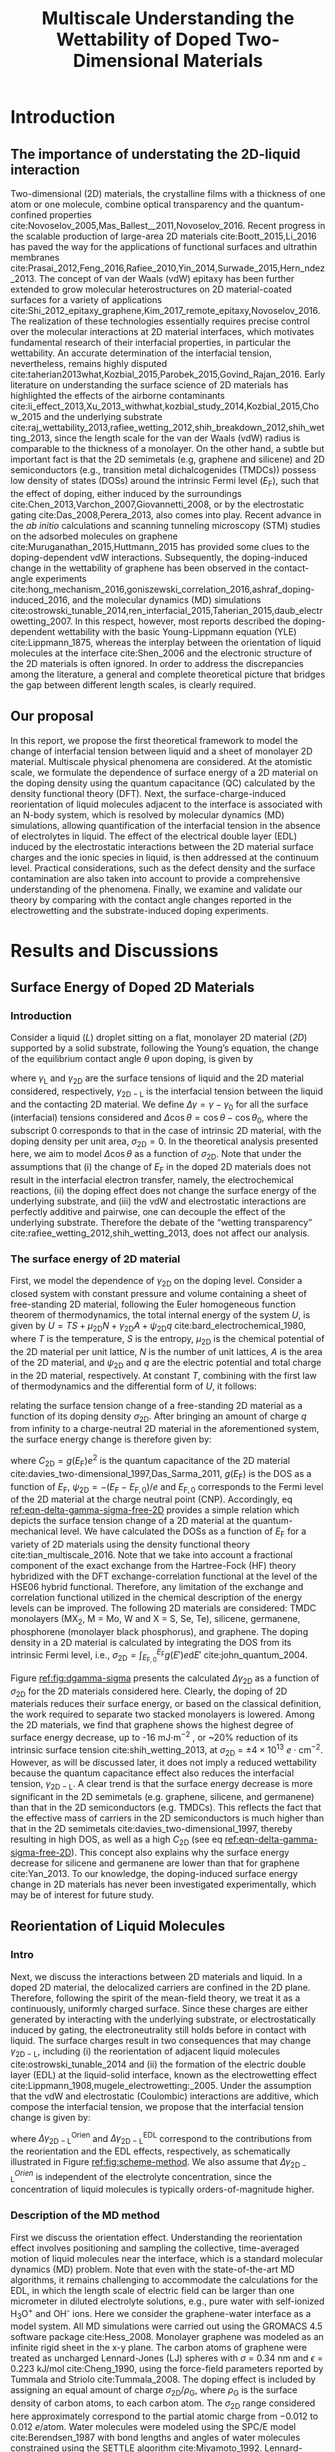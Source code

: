 #+LATEX_CLASS: achemso
#+LATEX_CLASS_OPTIONS: [journal=jacsat,manuscript=article,email=true]
#+LATEX_HEADER: \usepackage{graphicx}
#+LATEX_HEADER: \usepackage{float}
#+LATEX_HEADER: \usepackage{xcolor}
#+LATEX_HEADER: \usepackage{amsmath}
#+LATEX_HEADER: \usepackage{fontspec}
#+DESCRIPTION:
#+LATEX_HEADER: \keywords{Two-dimensional materials, doping, wettability, multiscale analysis, MD Simulation, eletrical double layer}
#+OPTIONS: tex:t toc:nil todo:t author:nil date:nil title:nil ^:t tags:nil
#+DESCRIPTION:

#+TITLE: Multiscale Understanding the Wettability of Doped Two-Dimensional Materials

#+LATEX_HEADER: \author{Tian Tian} 
#+LATEX_HEADER:  \affiliation{Institute for Chemical and Bioengineering, ETH Z{\"{u}}rich,  Vladimir Prelog Weg 1, CH-8093 Z{\"{u}}rich, Switzerland}

#+LATEX_HEADER: \author{Siyu Li}
#+LATEX_HEADER:  \affiliation{Key Laboratory of Energy Thermal Conversion and Control of Ministry of Education, School of Energy & Environment, Southeast University, Nanjing, Jiangsu 210096, China}

#+LATEX_HEADER: \author{Lingling Zhao}
#+LATEX_HEADER:  \affiliation{Key Laboratory of Energy Thermal Conversion and Control of Ministry of Education, School of Energy & Environment, Southeast University, Nanjing, Jiangsu 210096, China}

#+LATEX_HEADER: \author{Elton J. G. Santos}
#+LATEX_HEADER:  \affiliation{School of Mathematics and Physics, Queen's University Belfast, United Kingdom}
#+LATEX_HEADER:  \affiliation{School of Chemistry and Chemical Engineering, Queen's University Belfast, United Kingdom}

#+LATEX_HEADER:  \author{Shangchao Lin}
#+LATEX_HEADER:  \email{slin@eng.fsu.edu.}
#+LATEX_HEADER:  \affiliation{Department of Mechanical Engineering, Materials Science and Engineering Program, FAMU-FSU College of Engineering, Florida State University, Tallahassee, Florida 32310, United States}
#+LATEX_HEADER: \author{Chih-Jen Shih}
#+LATEX_HEADER:  \email{chih-jen.shih@chem.ethz.ch}
#+LATEX_HEADER:  \affiliation{Institute for Chemical and Bioengineering, ETH Z{\"{u}}rich,  Vladimir Prelog Weg 1, CH-8093 Z{\"{u}}rich, Switzerland}


#+NAME: abstract
#+BEGIN_EXPORT latex
\newpage{}
\begin{abstract}
  Engineering molecular interactions at two-dimensional (2D) materials interfaces enables new technological opportunities 
  in functional surfaces and molecular epitaxy. Quantifying the interplay between the interfacial forces and electric 
  potential of 2D materials represents the crucial first step for understanding their wettability.
  Here we develop the first theoretical framework to model the wettability of the doped 2D 
  materials by properly bridging the multiscale physical phenomena at the 2D interfaces,
  including: (i) the change of 2D materials surface energy (atomistic scale), 
  (ii) the molecular reorientation of liquid molecules adjacent to the interface, 
  (molecular scale), and (iii) the electrical double layer (EDL) formed in the liquid phase (macroscopic scale). 
  The latter two effects are found to be the major mechanisms responsible for the contact angle change upon doping.
  When the doping level is electrostatically tuned, we demonstrate that 2D materials with high quantum capacitances 
  (e.g., transition metal dichalcogenides, TMDCs) possess a wider range of tunability in the interfacial tension. 
  Furthermore, practical considerations such as defect and airborne contamination are also quantitatively discussed. 
  Our analysis implies that the doping level can be another variable to modulate the wettability at the interface of 2D materials,
  as well as the molecular packing behavior on a 2D material-coated surface, 
  essentially faciliating the interfacial engineering of 2D materials.
\end{abstract}
# \maketitle
#+END_EXPORT

#+NAME: fun-read-xvg
#+BEGIN_SRC python :exports none :tangle fun_read_xvg.py
  def read_xvg_energy(filename):
      data = {}
      with open(filename) as f:
          s_tmp = ""
          s = f.readline()
          while s.startswith("-") is not True:
              s_tmp = s
              s = f.readline()
          attrs = s_tmp.strip().split()  # Attributes of columns
          s = f.readline()
          while len(s) > 0:
              # print(s)
              name = ""
              i = 0
              s = s.split()
              while not s[i][0].isdecimal() and not s[i][0] == "-":
                  name += s[i]
                  i += 1
              d_dic = {}
              for att in attrs[1:]:
                  d_dic[att] = float(s[i])
                  i += 1
              d_dic["Unit"] = s[-1]
              data[name] = d_dic
              s = f.readline()
      return data

#+END_SRC

#+LaTeX: \newpage{}

* Introduction

** The importance of understating the 2D-liquid interaction         :ignore:

Two-dimensional (2D) materials, the crystalline films with a thickness
of one atom or one molecule, combine optical transparency and the
quantum-confined properties
cite:Novoselov_2005,Mas_Ballest__2011,Novoselov_2016.  Recent progress in the scalable production of large-area 2D
materials cite:Boott_2015,Li_2016 has paved the way for the
applications of functional surfaces and ultrathin membranes
cite:Prasai_2012,Feng_2016,Rafiee_2010,Yin_2014,Surwade_2015,Hern_ndez_2013.
The concept of van der Waals (vdW) epitaxy has been further extended
to grow molecular heterostructures on 2D material-coated surfaces for
a variety of applications
cite:Shi_2012_epitaxy_graphene,Kim_2017_remote_epitaxy,Novoselov_2016. The
realization of these technologies essentially requires precise control
over the molecular interactions at 2D material interfaces, which
motivates fundamental research of their interfacial properties, in
particular the wettability.  An accurate determination of the
interfacial tension, nevertheless, remains highly disputed
cite:taherian2013what,Kozbial_2015,Parobek_2015,Govind_Rajan_2016. Early
literature on understanding the surface science of 2D materials has
highlighted the effects of the airborne contaminants
cite:li_effect_2013,Xu_2013_withwhat,kozbial_study_2014,Kozbial_2015,Chow_2015
and the underlying substrate
cite:raj_wettability_2013,rafiee_wetting_2012,shih_breakdown_2012,shih_wetting_2013,
since the length scale for the van der Waals (vdW) radius is
comparable to the thickness of a monolayer. On the other hand, a
subtle but important fact is that the 2D semimetals (e.g, graphene and
silicene) and 2D semiconductors (e.g., transition metal
dichalcogenides (TMDCs)) possess low density of states (DOSs) around
the intrinsic Fermi level ($E_{\mathrm{F}}$), such that the effect of
doping, either induced by the surroundings
cite:Chen_2013,Varchon_2007,Giovannetti_2008, or by the electrostatic
gating cite:Das_2008,Perera_2013, also comes into play. Recent advance
in the \textit{ab initio} calculations and scanning tunneling
microscopy (STM) studies on the adsorbed molecules on graphene
cite:Muruganathan_2015,Huttmann_2015 has provided some clues to the
doping-dependent vdW interactions. Subsequently, the doping-induced
change in the wettability of graphene has been observed in the
contact-angle experiments
cite:hong_mechanism_2016,goniszewski_correlation_2016,ashraf_doping-induced_2016,
and the molecular dynamics (MD) simulations
cite:ostrowski_tunable_2014,ren_interfacial_2015,Taherian_2015,daub_electrowetting_2007. In
this respect, however, most reports described the doping-dependent
wettability with the basic Young-Lippmann equation (YLE)
cite:Lippmann_1875, whereas the interplay between the orientation of
liquid molecules at the interface cite:Shen_2006 and the electronic
structure of the 2D materials is often ignored. In order to address
the discrepancies among the literature, a general and complete
theoretical picture that bridges the gap between different length
scales, is clearly required.


** Our proposal                                                     :ignore:

In this report, we propose the first theoretical framework to model
the change of interfacial tension between liquid and a sheet of
monolayer 2D material. Multiscale physical phenomena are
considered. At the atomistic scale, we formulate the dependence of
surface energy of a 2D material on the doping density using the
quantum capacitance (QC) calculated by the density functional theory
(DFT). Next, the surface-charge-induced reorientation of liquid
molecules adjacent to the interface is associated with an N-body
system, which is resolved by molecular dynamics (MD) simulations,
allowing quantification of the interfacial tension in the absence of
electrolytes in liquid. The effect of the electrical double layer
(EDL) induced by the electrostatic interactions between the 2D
material surface charges and the ionic species in liquid, is then
addressed at the continuum level. Practical considerations, such as
the defect density and the surface contamination are also taken into
account to provide a comprehensive understanding of the
phenomena. Finally, we examine and validate our theory by comparing
with the contact angle changes reported in the electrowetting and the
substrate-induced doping experiments.

* Results and Discussions

** Surface Energy of Doped 2D Materials

*** Introduction                                                   :ignore:
Consider a liquid (/L/) droplet sitting on a flat, monolayer 2D
material (/2D/) supported by a solid substrate, following the Young’s
equation, the change of the equilibrium contact angle $\theta$ upon
doping, is given by
#+NAME: eqn-def-Young-Delta-theta
\begin{equation}
\gamma_{\mathrm{L}} \Delta \cos\theta = \Delta \gamma_{\mathrm{2D}}
                                 - \Delta \gamma_{\mathrm{2D-L}}
\end{equation}
where $\gamma_{\mathrm{L}}$ and $\gamma_{\mathrm{2D}}$ are the surface
tensions of liquid and the 2D material considered,
respectively, $\gamma_{\mathrm{2D-L}}$ is the interfacial tension between the
liquid and the contacting 2D material. We define $\Delta \gamma =
\gamma - \gamma_{0}$ for all the surface (interfacial) tensions considered and
$\Delta \cos \theta = \cos \theta - \cos \theta_{0}$, where the
subscript 0 corresponds to that in the case of intrinsic 2D material,
with the doping density per unit area, $\sigma_{\mathrm{2D}} = 0$. In
the theoretical analysis presented here, we aim to model $\Delta \cos
\theta$ as a function of $\sigma_{\mathrm{2D}}$. Note that under the
assumptions that (i) the change of $E_{\mathrm{F}}$ in the doped 2D
materials does not result in the interfacial electron transfer,
namely, the electrochemical reactions, (ii) the doping effect does not
change the surface energy of the underlying substrate, and (iii) the
vdW and electrostatic interactions are perfectly additive and
pairwise, one can decouple the effect of the underlying
substrate. Therefore the debate of the “wetting transparency”
cite:rafiee_wetting_2012,shih_wetting_2013, does not affect our analysis.

*** The surface energy of 2D material                              :ignore:
First, we model the dependence of $\gamma_{\mathrm{2D}}$ on the doping
level. Consider a closed system with constant pressure and volume
containing a sheet of free-standing 2D material, following the Euler
homogeneous function theorem of thermodynamics, the total internal
energy of the system $U$, is given by $U = TS + \mu_{\mathrm{2D}} N +
\gamma_{\mathrm{2D}} A + \psi_{\mathrm{2D}} q$
cite:bard_electrochemical_1980, where $T$ is the temperature, $S$ is
the entropy, $\mu_{\mathrm{2D}}$ is the chemical potential of the 2D
material per unit lattice, $N$ is the number of unit lattices, $A$ is
the area of the 2D material, and $\psi_{\mathrm{2D}}$ and $q$ are the
electric potential and total charge in the 2D material,
respectively. At constant $T$, combining with the first law of
thermodynamics and the differential form of $U$, it follows:
#+NAME: eqn-dgamma-dpsi
\begin{equation}
\mathrm{d} \gamma_{\mathrm{2D}} = -\frac{q}{A} \mathrm{d} \psi_{\mathrm{2D}}
                                = -\sigma_{\mathrm{2D}} \mathrm{d} \psi_{\mathrm{2D}}
\end{equation}
relating the surface tension change of a free-standing 2D material as
a function of its doping density $\sigma_{\mathrm{2D}}$. After bringing an amount of charge
$q$ from infinity to a charge-neutral 2D material in the
aforementioned system, the surface energy change is therefore given
by:
#+NAME: eqn-delta-gamma-sigma-free-2D
\begin{equation}
\Delta \gamma_{\mathrm{2D}} = - \int_{0}^{\psi_{\mathrm{2D}}} \sigma_{\mathrm{2D}} \mathrm{d}\psi'
                            = - \int_{0}^{\sigma_{\mathrm{2D}}} \sigma' \left( \frac{1}{C_{\mathrm{2D}}}\right) \mathrm{d} \sigma'
\end{equation}
where $C_{\mathrm{2D}} = g(E_{\mathrm{F}}) e^{2}$ is the quantum
capacitance of the 2D material cite:davies_two-dimensional_1997,Das_Sarma_2011,
$g(E_{\mathrm{F}})$ is the DOS as a function of $E_{\mathrm{F}}$,
$\psi_{\mathrm{2D}} = -(E_{\mathrm{F}} - E_{\mathrm{F,0}})/e$ and
$E_{\mathrm{F,0}}$ corresponds to the Fermi level of the 2D material
at the charge neutral point (CNP). Accordingly, eq
[[ref:eqn-delta-gamma-sigma-free-2D]] provides a simple relation which
depicts the surface tension change of a 2D material at the
quantum-mechanical level. We have calculated the DOSs as a function of
$E_{\mathrm{F}}$ for a variety of 2D materials using the density
functional theory cite:tian_multiscale_2016. Note that we take into
account a fractional component of the exact exchange from the
Hartree-Fock (HF) theory hybridized with the DFT exchange-correlation
functional at the level of the HSE06 hybrid functional. Therefore, any
limitation of the exchange and correlation functional utilized in the
chemical description of the energy levels can be improved. The
following 2D materials are considered: TMDC monolayers (MX_{2}, M =
Mo, W and X = S, Se, Te), silicene, germanene, phosphorene (monolayer
black phosphorus), and graphene. The doping density in a 2D material
is calculated by integrating the DOS from its intrinsic Fermi level,
i.e., $\sigma_{\mathrm{2D}} = \int_{E_{\mathrm{F,0}}}^{E_{\mathrm{F}}}
g(E')e \mathrm{d}E'$ cite:john_quantum_2004.

Figure [[ref:fig:dgamma-sigma]] presents the calculated $\Delta
\gamma_{\mathrm{2D}}$ as a function of $\sigma_{\mathrm{2D}}$ for the
2D materials considered here. Clearly, the doping of 2D materials
reduces their surface energy, or based on the classical definition,
the work required to separate two stacked monolayers is lowered. Among
the 2D materials, we find that graphene shows the highest degree of
surface energy decrease, up to -16 mJ$\cdot \mathrm{m}^{-2}$ , or
~20% reduction of its intrinsic surface tension
cite:shih_wetting_2013, at $\sigma_{\mathrm{2D}}$ = $\pm
4\times10^{13}\ e\cdot \mathrm{cm}^{-2}$. However, as will be
discussed later, it does not imply a reduced wettability because the
quantum capacitance effect also reduces the interfacial tension,
$\gamma_{\mathrm{2D-L}}$. A clear trend is that the surface energy
decrease is more significant in the 2D semimetals (e.g. graphene,
silicene, and germanene) than that in the 2D semiconductors
(e.g. TMDCs). This reflects the fact that the effective mass of
carriers in the 2D semiconductors is much higher than that in the 2D
semimetals cite:davies_two-dimensional_1997, thereby resulting in
high DOS, as well as a high $C_{\mathrm{2D}}$ (see eq
[[ref:eqn-delta-gamma-sigma-free-2D]]). This concept also explains why the
surface energy decrease for silicene and germanene are lower than
that for graphene cite:Yan_2013.  To our knowledge, the doping-induced
surface energy change in 2D materials has never been investigated
experimentally, which may be of interest for future study.


** Reorientation of Liquid Molecules

*** Intro                                                          :ignore:
Next, we discuss the interactions between 2D materials and liquid. In
a doped 2D material, the delocalized carriers are confined in the 2D
plane. Therefore, following the spirit of the mean-field theory, we
treat it as a continuously, uniformly charged surface. Since these
charges are either generated by interacting with the underlying
substrate, or electrostatically induced by gating, the
electroneutrality still holds before in contact with liquid. The
surface charges result in two consequences that may change
$\gamma_{\mathrm{2D-L}}$, including (i) the reorientation of adjacent
liquid molecules cite:ostrowski_tunable_2014 and (ii) the formation of
the electric double layer (EDL) at the liquid-solid interface, known
as the electrowetting effect
cite:Lippmann_1908,mugele_electrowetting:_2005. Under the assumption
that the vdW and electrostatic (Coulombic) interactions are additive,
which compose the interfacial tension, we propose that the
interfacial tension change is given by:

#+NAME: eqn-delta-gamma-decompose
\begin{equation}
\Delta \gamma_{\mathrm{2D-L}} = \Delta \gamma_{\mathrm{2D-L}}^{\mathrm{Orien}}
                              + \Delta \gamma_{\mathrm{2D-L}}^{\mathrm{EDL}}
\end{equation}
where $\Delta \gamma_{\mathrm{2D-L}}^{\mathrm{Orien}}$ and $\Delta
\gamma_{\mathrm{2D-L}}^{\mathrm{EDL}}$ correspond to the contributions
from the reorientation and the EDL effects, respectively, as
schematically illustrated in Figure [[ref:fig:scheme-method]]. We also
assume that $\Delta \gamma_{\mathrm{2D-L}}^{Orien}$ is independent of
the electrolyte concentration, since the concentration of liquid
molecules is typically orders-of-magnitude higher.


*** Description of the MD method                                   :ignore:

First we discuss the orientation effect. Understanding the
reorientation effect involves positioning and sampling the collective,
time-averaged motion of liquid molecules near the interface, which is
a standard molecular dynamics (MD) problem. Note that even with the
state-of-the-art MD algorithms, it remains challenging to accommodate
the calculations for the EDL, in which the length scale of electric
field can be larger than one micrometer in diluted electrolyte
solutions, e.g., pure water with self-ionized H_{3}O^{+} and OH^{-}
ions. Here we consider the graphene-water interface as a model
system. All MD simulations were carried out using the GROMACS 4.5
software package cite:Hess_2008. Monolayer graphene was modeled as an
infinite rigid sheet in the x-y plane. The carbon atoms of graphene
were treated as uncharged Lennard-Jones (LJ) spheres with $\sigma$ =
0.34 nm and $\epsilon$ = 0.223 kJ/mol cite:Cheng_1990, using the
force-field parameters reported by Tummala and Striolo
cite:Tummala_2008. The doping effect is included by assigning an equal
amount of charge $\sigma_{\mathrm{2D}} / \rho_{\mathrm{G}}$, where
$\rho_{\mathrm{G}}$ is the surface density of carbon atoms, to each
carbon atom. The $\sigma_{\mathrm{2D}}$ range considered here
approximately correspond to the partial atomic charge from −0.012 to
0.012 $e/\mathrm{atom}$. Water molecules were modeled using the SPC/E
model cite:Berendsen_1987 with bond lengths and angles of water
molecules constrained using the SETTLE algorithm
cite:Miyamoto_1992. Lennard-Jones interactions were treated with a
cutoff distance of 1 nm, with those between different atoms calculated
using the standard geometric averaging rule. Long-range electrostatic
interactions were treated using the particle mesh Ewald (PME)
summation method cite:Darden_1993,Essmann_1995 with a short-range
cutoff distance of 1 nm. The velocity-rescaled Berendsen thermostat
was implemented to maintain a constant system temperature of 298.15 K
cite:Bussi_2007. All simulations were carried out under the NVT
ensemble.

*** Calculation details                                            :ignore:

In order to precisely determine the interfacial interactions using MD
simulations, instead of the commonly used model that compared the
nanoscale contact angle by placing a nanodroplet onto a sheet of
suspended 2D material
cite:ostrowski_tunable_2014,daub_electrowetting_2007,ren_interfacial_2015,Taherian_2015,
we simulate the difference of the total potential energy, $E$, between
two separate systems that contain (i) only water molecules with two
surfaces exposing to vacuum (L), and (ii) the same amount of water
molecules with one surface in contact with graphene (placed at z = 0)
and the other surface exposing to vacuum (GL) (see Figure
[[ref:fig:MD-res]](a) and [[ref:fig:MD-res]](b)) . Periodic boundary
conditions are used in all three directions of the simulation boxes in
both systems. Additionally, a vacuum layer of 3 nm thick along the
/z/-axis is placed to separate the periodic images of the
graphene-water system. The total energy in both systems can be
formulated as: $E_{\mathrm{L}} = \mu_{\mathrm{L}}n_{\mathrm{L}} +
2\gamma_{\mathrm{L}}S$ and
$E_{\mathrm{GL}}=\mu_{\mathrm{L}}n_{\mathrm{L}}+(\gamma_{\mathrm{L}} +
\gamma_{\mathrm{2D-L}} + \gamma_{\mathrm{2D}})S$, respectively, where
$\mu_{\mathrm{L}}$ is the chemical potential per water molecule in the
bulk phase, $n_{\mathrm{L}}$ is the number of liquid molecules in the
simulation box, and $S$ is the area of the /xy/-plane.  A simulation
box with a sufficiently large length of 21 nm in the /z/-direction is used,
with a 18-nm thick block of water molecules, to minimize the effect of
the long-range electrostatic interaction between the charged graphene
and the water molecules at the water-vacuum interface, by ensuring
that the time-averaged dipole moment for the water molecules at the
water-vacuum interface is approximately zero (see Supporting Information
Figure S1).  One can show that $E_{\mathrm{GL}} - E_{\mathrm{L}} =
(\gamma_{\mathrm{2D-L}} + \gamma_{\mathrm{2D}} - \gamma_{L})S =
(\Phi + 2 \gamma_{\mathrm{2D}})S$, where $\Phi$ is the interfacial
energy, which is defined as $\Phi = \gamma_{\mathrm{2D-L}} -
\gamma_{\mathrm{2D}} - \gamma_{\mathrm{L}}$, and combining with eq
[[ref:eqn-def-Young-Delta-theta]], the change of interfacial energy
$\Delta \Phi$ can be formulated as:
#+NAME: eqn-Delta-Phi-Delta-cos
\begin{equation}
\Delta \Phi = \Delta (E_{\mathrm{GL}} - E_{\mathrm{L}})/S - 2\Delta \gamma_{\mathrm{2D}} = -\gamma_{\mathrm{L}} (\Delta \cos \theta)^{\mathrm{Orien}}
\end{equation}
where $(\Delta\cos \theta)^{\mathrm{Orien}}$ corresponds to the
contact angle change due to the reorientation effect. Note that in the
current MD simulation setup, the surface tension of the 2D material
remains unchanged (i.e. $\Delta \gamma_{\mathrm{2D}}=0$), since the
Fermi level change with
respect to $\sigma_{\mathrm{2D}}$ (see eq
[[ref:eqn-delta-gamma-sigma-free-2D]]) is not included in the algorithm. In all simulations we assume a
constant surface tension of water $\gamma_{\mathrm{L}}=72.8\
\mathrm{mJ}\cdot \mathrm{m}^{-2}$. Accordingly, $\Delta \Phi$ follows
$\Delta \Phi = \Delta (E_{\mathrm{GL}} - E_{\mathrm{L}})/S = \Delta
\Phi_{\mathrm{LJ}} + \Delta \Phi_{\mathrm{Coul}}$, where $\Delta
\Phi_{\mathrm{LJ}}$ and $\Delta \Phi_{\mathrm{Coul}}$ correspond to
the change for the vdW and Coulombic interaction potentials,
respectively.


*** Calculation results                                            :ignore:

Figure [[ref:fig:MD-res]](c) shows the values of $\Delta \Phi$, and its
contributions from the Lennard-Jones ($\Delta \Phi_{\mathrm{LJ}}$) and
Coulombic interactions ($\Delta \Phi_{\mathrm{Coul}}$), as functions
of $\sigma_{\mathrm{2D}}$. We note that the change of adhesion energy
in the doped graphene system is dominated by the Coulombic
interaction. When the doping level of graphene is $\pm 4 \times
10^{13}\ e\cdot \mathrm{cm}^{-2}$, the Coulombic interaction causes a
decrease in the adhesion energy of -10~-15 mJ$\cdot \mathrm{m}^{-2}$,
while the vdW interaction, on the other hand, causes a slight increase
in the adhesion energy by less than 5 mJ$\cdot \mathrm{m}^{-2}$. In
other words, concerning the reorientation of water molecules at high
doping levels, the Coulombic interaction favors the decrease of
$\gamma_{\mathrm{2D-L}}$, and thus the contact angle $\theta$, while
the vdW interaction slightly increases $\gamma_{\mathrm{2D-L}}$ and
$\theta$. We shall note that due to the highly polar nature of water
molecules, the average inter-molecular equilibrium distance in the
absence of external electric field is shorter than the Lennard-Jones
equilibrium distance. Increasing the doping density of the graphene
sheet essentially enhances the electrostatic attractions between
graphene and water molecules and further decreases the inter-molecular
equilibrium distance, as reflected from the red shifts of the first
peaks in Figure [[ref:fig:MD-res]](d) for the two charged graphene cases
compared to the charge-neutral case, which eventually leads to a
slight increase in .  The plot of $\Delta \Phi$ as a function of
$\sigma_{\mathrm{2D}}$ in Figure [[ref:fig:MD-res]](b) shows an apparent
asymmetric shape. This is can be further revealed from the
/z/-dependent local molecular density $\rho_{\mathrm{L}}$ and charge
density $\delta_{\mathrm{L}}$ profiles of the water molecules, as
shown in Figure [[ref:fig:MD-res]](d) and [[ref:fig:MD-res]](c),
respectively. The molecular density of the first water layer adjacent
to graphene increases when graphene is p-doped
($\sigma_{\mathrm{2D}}=0.012\ e\cdot \mathrm{cm}^{-2}$, or
equivalently 4.56 \textit{e}/atom) and decreases when graphene is
n-doped ($\sigma_{\mathrm{2D}}=-0.012\ e\cdot \mathrm{cm}^{-2}$, or
equivalently 4.56 \textit{e}/atom) compared with the case of
charge-neutral graphene, indicating the polarity-dependent adsorption
of water molecules on graphene. Similar trend can also be observed in
the $\delta_{\mathrm{L}}$ profiles. Interestingly, $\Delta \Phi$
exhibits positive Coulombic contribution for slightly n-doped
graphene, when $\sigma_{\mathrm{2D}} \approx -2\times10^{13}\ e\cdot
\mathrm{cm}^{-2}$, indicating that the reorientation of interfacial
water molecules by small negative charges on graphene helps minimizing
the Coulombic interactions.
*************** TODO Explanation of the positive part of $\Delta \Phi$ when $\sigma_{\mathrm{2D}} \approx -2$ ?
*************** END                
*** Discussion                                                     :ignore:

Although the MD simulation results show the Coulombic interaction
between the doped graphene and water molecules dominate the
reorientation effect, such conclusion may not be readily applied to
other types of 2D materials. For 2D semimetal systems (silicene and
germanene), the intensity of Coulombic interactions may vary due to
the mismatch among the lattice constants. On the other hand, for the
2D semiconductors such as the TMDCs, in which their
$\gamma_{\mathrm{2D-L}}$ are already largely determined by the
Coulombic interactions in the intrinsic case
cite:Govind_Rajan_2016,Chow_2015. Therefore we anticipate that
case-by-case studies and DFT calculations which deal with the
post-doping charge redistribution, might be required.
*************** TODO Try find other references?
*************** END  


** Electrical Double Layer Effect

*** Introduction of EDL                                            :ignore:

The EDL effect that decreases the interfacial tension has been
extensively studied in the context of the electrowetting phenomena
cite:Mugele_2005, in which the interfacial tension is reduced due to
the adsorption of ionic species at the solid-liquid interface. Here we
extend the concept to the 2D material-liquid systems. Consider a
closed system containing an interface formed between liquid and a
sheet of free-standing 2D material, by combining with the Gibbs
adsorption theory cite:bard_electrochemical_1980, one can obtain:
\begin{equation}
\label{eq:2}
\mathrm{d} \gamma_{\mathrm{2D-L}}^{\mathrm{EDL}} = -\sigma_{\mathrm{2D}} \mathrm{d} \psi_{\mathrm{2D}}
                                                   -\sum_{\mathrm{i}} \Gamma_{\mathrm{i}} \mathrm{d}\mu_{\mathrm{i}}
\end{equation}
where $\Gamma_{\mathrm{i}}$ and $\mu_{\mathrm{i}}$ are the interfacial
excess and the chemical potential of the ionic specie $i$ at the
interface, respectively. Relative to that in the bulk phase
($\psi=0$), the interfacial chemical potential of a charged solute
$\mu_{\mathrm{i}}$, is given by
$\mu_{\mathrm{i}}=z_{\mathrm{i}}e\psi_{\mathrm{2D}}$, where
$z_{\mathrm{i}}$ is the valency of component $i$, under the assumption
that the interfacial electric potential is equal to
$\psi_{\mathrm{2D}}$. As with the approach leading to eq
[[ref:eqn-delta-gamma-sigma-free-2D]], it follows:
#+NAME: eqn-Delta-gamma-2DL-EDL-full
\begin{equation}
\Delta \gamma_{\mathrm{2D-L}}^{\mathrm{EDL}} = 
-\int_{0}^{\sigma_{\mathrm{2D}}} \sigma' \left(\frac{1}{C_{\mathrm{2D}}}\right) \mathrm{d}\sigma'
-\int_{0}^{\sigma_{\mathrm{L}}} \sigma' \left(\frac{1}{C_{\mathrm{EDL}}}\right) \mathrm{d}\sigma'
\end{equation}
where $\sigma_{\mathrm{L}}$ is the interfacial charge density per unit
area in the liquid phase, and $C_{\mathrm{EDL}}$ is the EDL
capacitance. Combining eq [[ref:eqn-Delta-gamma-2DL-EDL-full]] with eqs
[[ref:eqn-def-Young-Delta-theta]] and [[ref:eqn-delta-gamma-sigma-free-2D]],
the contact angle change due to the EDL effect, $(\Delta \cos
\theta)^{\mathrm{EDL}}$ is given by:
#+NAME: eqn-Delta-cos-EDL
\begin{equation}
(\Delta \cos \theta)^{\mathrm{EDL}} = -\frac{1}{\gamma_{\mathrm{L}}}
                                      \int_{0}^{\sigma_{\mathrm{L}}} \sigma' 
                                      \left(\frac{1}{C_{\mathrm{EDL}}}\right) \mathrm{d}\sigma'
\end{equation}
In other words, eqs [[ref:eqn-delta-gamma-sigma-free-2D]] and
[[ref:eqn-Delta-gamma-2DL-EDL-full]] suggest that $\sigma_{\mathrm{2D}}$
decreases both $\gamma_{\mathrm{2D}}$ and $\gamma_{\mathrm{2D-L}}$ to
the same extent, i.e. $\int_{0}^{\sigma_{\mathrm{2D}}}
\sigma'/C_{\mathrm{2D}} \mathrm{d}\sigma'$, such that the contribution
of quantum capacitance cancels out in the YLE.
# As a result eq [[ref:eqn-Delta-cos-EDL]] shows that the contact angle
# change due to EDL effect $(\Delta \cos \theta)^{\mathrm{EDL}}$, is
# only governed by the interfacial excess in the liquid phase.




*** The model                                                      :ignore:

For a $z:z$ electrolyte solution, with the molar concentration $c_{0}$
and the electrolyte valence $z$, we describe the electric potential
profile in liquid with the one-dimensional Gouy-Chapman-Stern model
cite:Stern_1924_theory, as schematically shown in Figure
[[ref:fig:res-EDL]](a).  The EDL consists of a Helmholtz layer with the
permittivity of liquid $\epsilon_{\mathrm{L}}$ and thickness
$d_{\mathrm{H}}$, next to the Gouy-Chapman (GC) diffuse layer where
the electric potential profile follows the Poisson Boltzmann equation
cite:bard_electrochemical_1980. The $C_{\mathrm{EDL}}$ of the
Gouy-Chapman-Stern model is equivalent to two capacitors in series,
namely,
#+NAME: eqn-GCS-capacitance-series
\begin{equation}
\frac{1}{C_{\mathrm{EDL}}} = \frac{1}{C_{\mathrm{H}}} + \frac{1}{C_{\mathrm{GC}}}
\end{equation}
where $C_{\mathrm{H}}=\epsilon_{\mathrm{L}}/d_{\mathrm{H}}$ is the
capacitance of the Helmholtz double layer and
$C_{\mathrm{GC}}=\sqrt{\frac{2z^{2}e^{2}\epsilon_{\mathrm{L}}c_{0}N_{\mathrm{A}}}{k_{\mathrm{B}}T}}
\cosh(\frac{ze\psi_{\mathrm{GC}}}{2k_{\mathrm{B}}T})$ is the
differential capacitance of the GC layer, with $\psi_{\mathrm{GC}}$
corresponding to the electric potential at the GC interface. Consider
a Gaussian enclosure including the 2D material layer and the EDL, due
to a zero net electric field at the surface of the Gaussian enclosure,
the electroneutrality of the system cite:bard_electrochemical_1980
suggests:
#+NAME: eqn-neutrality
\begin{equation}
\sigma_{\mathrm{2D}} + \sigma_{\mathrm{L}} = 0
\end{equation}
And therefore, the electric potentials corresponding to the surface of
the 2D material and the outer Helmholtz plane, $\psi_{\mathrm{2D}}$
and $\psi_{\mathrm{GC}}$, are given by:
#+NAME: eqn-psi-GC
\begin{equation}
\begin{aligned}
  \psi_{\mathrm{GC}} &= -\frac{2k_{\mathrm{B}}T}{ze} 
                         \sinh^{-1}\left(
                         \frac{-\sigma_{\mathrm{2D}}}{\sqrt{8c_{0}N_{\mathrm{A}}\epsilon_{\mathrm{L}}k_{\mathrm{B}}T}}
                            \right) \\
  \psi_{\mathrm{2D}} &= \psi_{\mathrm{GC}} + \sigma_{\mathrm{2D}}\frac{d_{\mathrm{H}}}{\epsilon_{\mathrm{L}}}
\end{aligned}
\end{equation}
where $N_{\mathrm{A}}$ is the Avogadro constant and $k_{\mathrm{B}}$
is the Boltzmann constant. Accordingly, the final form
of $(\Delta \cos \theta)^{\mathrm{EDL}}$ is given by:
#+NAME: eqn-Delta-cos-EDL-final
\begin{equation}
\begin{aligned}
(\Delta \cos \theta)^{\mathrm{EDL}} &= \frac{\sigma_{\mathrm{2D}}^{2}}{2\gamma_{\mathrm{L}}
                                       C_{\mathrm{H}}}\frac{1}{\gamma_{\mathrm{L}}}
                                       \sqrt{\frac{32k_{\mathrm{B}}^{3}T^{3} \epsilon_{\mathrm{L}} c_{0} 
                                       N_{\mathrm{A}}}{z^{2}e^{2}}} 
                                       \left[\cosh(\frac{z e \psi_{\mathrm{GC}}}{2k_{\mathrm{B}} T}) -1 \right]\\
                                    &= \frac{\Delta \sigma_{\mathrm{2D}}^{2}}{2\gamma_{\mathrm{L}}}
                                       \left[ \frac{1}{C_{\mathrm{H}}} + \frac{1}{(C_{\mathrm{DH}} + 
                                       C_{\mathrm{GC}})/2}\right]
\end{aligned}
\end{equation}
where $C_{\mathrm{DH}}=\epsilon_{\mathrm{L}}/\lambda_{\mathrm{D}}$ is
the differential capacitance of the diffuse layer using the
Debye-Hückel approximation cite:bard_electrochemical_1980, and
$\lambda_{\mathrm{D}}=\sqrt{\frac{\epsilon_{\mathrm{L}}k_{\mathrm{B}}T}{2z^{2}e^{2}c_{0}N_{\mathrm{A}}}}$
is the Debye screening length. Compared with the classical YLE,
$\Delta \cos \theta =
-\frac{\sigma^{2}}{2\gamma_{\mathrm{L}}C_{\mathrm{YL}}}$, where
$C_{\mathrm{YL}}$ is the equivalent capacitance in YLE, one can show that $C_{\mathrm{YL}}$
is given by:
#+NAME: eqn-CYL-model
\begin{equation}
\frac{1}{C_{\mathrm{YL}}} = \frac{1}{C_{\mathrm{H}}} + \frac{1}{(C_{\mathrm{DH}} + C_{\mathrm{GC}})/2}
\end{equation}




*** Analysis                                                       :ignore:

The above analysis leads to two important observations: (i) If a thin
contamination layer (usually composed of charge-neutral hydrocarbon
species cite:li_effect_2013) exists between the Helmholtz layer and
the 2D material surface, the electroneutrality at the interface (eq
[[ref:eqn-neutrality]]) still holds, such that $(\Delta \cos
\theta)^{\mathrm{EDL}}$ remains the same (see eq
[[ref:eqn-Delta-cos-EDL-final]]). In other words, despite the recent
debate about the role of the airborne adsorbates in the contact angle
measurement on 2D materials
cite:li_effect_2013,Kozbial_2015,Xu_2013_withwhat,Chow_2015, we expect
that the experimental characterization of the doping-induced contact
angle change is more robust and reproducible. (ii) As shown in eqs
[[ref:eqn-GCS-capacitance-series]] and [[ref:eqn-Delta-gamma-2DL-EDL-full]],
the equivalent capacitance in the YLE, $C_{\mathrm{YL}}$, is not
identical to the total capacitance in the EDL, $C_{\mathrm{EDL}}$. We
notice that the literature in this field (e.g. Refs.
citenum:ostrowski_tunable_2014,daub_electrowetting_2007,goniszewski_correlation_2016,ashraf_doping-induced_2016)
often simply assumed that $C_{\mathrm{YL}}=C_{\mathrm{DH}}$ in the
YLE, which significantly overestimates $(\Delta cos
\theta)^{\mathrm{EDL}}$, when $\psi_{\mathrm{2D}} \gg
k_{\mathrm{B}}T/e$ cite:israelachvili03_inter, as can be found in heavily-doped 2D materials. 
# Consider the interface formed between graphene and an 1:1 aqueous solution, a typical doping level of graphene
# ($\sigma_{\mathrm{2D}}=10^{13}\ e\cdot \mathrm{cm}^{-2}$) in pure
# water ($c_{0}=10^{-7}$ mol$\cdot \mathrm{L}^{-1}$) already generates a
# $\psi_{\mathrm{2D}}$ of ca.
# #+NAME: calc-psi
# #+BEGIN_SRC python :exports results :noeval
#   import scipy.constants as const
#   from scipy import arcsinh

#   A = (8*const.k*298*80*const.epsilon_0*10**-7*1000*const.N_A)**0.5
#   sigma = const.e*10**13*10**4
#   psi = arcsinh(sigma/A)*2*const.k*298/const.e*1000  # potential in mV

#   print("%.0f mV." % psi)

# #+END_SRC

# #+RESULTS: calc-psi
# :RESULTS:
# 347 mV.
# :END:
# Therefore we suggest that the calculated doping-induced contact angle
# in the literature tend to be overestimated.


*** Results                                                        :ignore:

Consider the interface formed between graphene and an (1:1) aqueous
solution, using the parameters of $d_{\mathrm{H}}=3$ Å
cite:mcclendon_thickness_1927, and $\gamma_{\mathrm{L}}=72.8\
\mathrm{mJ}\cdot \mathrm{m}^{-2}$ at $T=298$ K, the calculated
$(\Delta \cos \theta)^{\mathrm{EDL}}$ as a function of
$\sigma_{\mathrm{2D}}$ is shown in Figure [[ref:fig:res-EDL]](b).  Note
that $c_{0}=10^{-7}$ mol$\cdot \mathrm{L}^{-1}$ corresponds to the
pure water system. We find that the contact angle change is
stronger in a more diluted electrolyte solution, resulting from an
increase in Debye screening length $\lambda_{\mathrm{D}}$, which
in turn decreases both $C_{\mathrm{GC}}$ and $C_{\mathrm{DH}}$. This
is distinct from the that in the typical electrowetting experiment on
a dielectric layer, in which $C_{\mathrm{YL}}$ is governed by the
capacitance of the dielectric layer, so the contact angle change is
almost independent of the electrolyte concentration
cite:Mugele_2005. Moreover, within the range of $\sigma_{\mathrm{2D}}$
considered here ($-4\times10^{13}$ ~ $4\times10^{13}\ e\cdot
\mathrm{cm}^{-2}$), the calculated $(\Delta \cos
\theta)^{\mathrm{EDL}}$ is always less than 0.06.  In combination with
the $\Delta \gamma^{\mathrm{Orien}}_{\mathrm{2D-L}}$ (equivalent to
$\Delta \Phi$, see previous section) calculated by the MD simulations,
the total change of contact angle $(\Delta \cos
\theta)^{\mathrm{Orien + EDL}}$ due to the doping effect is shown in
Figure [[ref:fig:res-EDL]](c). The MD-calculated $\Delta \Phi$ as
a function of $\sigma_{\mathrm{2D}}$ is fitted by a third-order
polynomial function (see Supporting Information Figure S3).  We find
that the reorientation effect is more predominant than the EDL effect,
therefore the overall change of contact angle is less dependent on the
solute concentration, compared with Figure [[ref:fig:res-EDL]](b).

Together with the reorientation effect, the calculated $\Delta \cos
\theta$ change only reaches 0.06~0.08, corresponding to a maximum
contact angle decrease of 3.5~4.5$^{\circ}$, for
$\sigma_{\mathrm{2D}}=\pm1\times10^{13}\ e\cdot \mathrm{cm}^{-2}$, 
# if contact angle of graphene at CNP is 90$^{\circ}, 
which is is a typical range for both the electrostatic gating
cite:hong_mechanism_2016 and substrate-induced doping
cite:ashraf_doping-induced_2016. Clearly, the predicted contact angle
change upon doping is still lower than those observed
experimentally. In the next section, we discuss the practical
considerations that may influence a 2D material-coated surface.


** Practical Considerations

*** Explanation of the model                                       :ignore:

# To further adapt our analysis of the reorientation and the EDL
# phenomena to the experimental observations, some practical
# considerations need to be taken into account. 
In practice, in order to
carry out the contact angle measurement, a large-area sheet of 2D
material is required to cover the surface. Therefore, most of the
experimental findings are based on the chemical-vapor-deposited (CVD)
samples, which are inherently polycrystalline with grain boundaries
and point defects cite:Banhart_2011_defect.  In addition, the transfer
of the ultrathin films onto a solid surface often results in
nanometer- to micrometer- scale tears and wrinkles. Although our
analysis has suggested that the charge-neutral polymer residues and
airborne contaminations do not influence $(\Delta
\theta)^{\mathrm{EDL}}$, here we show that the defect density plays an
important role in determining the wettability of doped 2D
materials.

Figures [[ref:fig:f-nc-exp]](a) and [[ref:fig:f-nc-exp]](b) illustrate how an
 electric field, either from the dopants on the substrate surface or
 from the electrostatic gating, penetrate through a void in a 2D
 material sheet and interact with the liquid phase directly. As a
 result, the EDL is built up adjacent to the substrate surface, with
 the surface excess $\sigma_{\mathrm{v}}$ and the effective
 capacitance $C_{\mathrm{v}}$.  Since $\sigma_{v}$ is equivalent to
 $\sigma_{\mathrm{2D}}$, together with the EDL and the reorientation
 effects discussed earlier, the modified YLE considering a 2D material
 with voids follows:
#+NAME: eqn-def-Delta-cos-mixture
\begin{equation}
\Delta \cos \theta = -f\frac{\sigma_{\mathrm{2D}}^{2}}{\gamma_{\mathrm{L}} C_{\mathrm{v}}} 
                     + (1-f)[(\Delta \cos \theta)^{\mathrm{Orien}} + (\Delta \cos \theta)^{\mathrm{EDL}}]
\end{equation}
where $f$ is the void (defect) fraction in the 2D material. For the
electrostatic gating experiments (see Figure
[[ref:fig:f-nc-exp]](a)), the 2D material quantum capacitor
and the dielectric  capacitor are connected in
series, so that the voltage applied between the gate electrode and
2D material, $V_{\mathrm{G}}$, is given by cite:tian_multiscale_2016:
#+NAME: eqn-VG-gating
\begin{equation}
V_{\mathrm{G}} = \frac{\sigma_{\mathrm{2D}} - \sigma_{\mathrm{0}}}{C_{\mathrm{d}}}
                  + \int_{\sigma_{0}}^{\sigma_{\mathrm{2D}}} \frac{1}{C_{\mathrm{2D}}} \mathrm{d}\sigma'
\end{equation}
where $C_{\mathrm{d}}$ is the capacitance of the dielectric layer, and
$\sigma_{0}$ is the initial doping density of the 2D material,
corresponding to $V_{\mathrm{G}}=0$.


*** Examine the incomplete coverage                                :ignore:
Next, in order to examine the effect of incomplete 2D material
coverage, two independent sets of experimental results, which measure
the water contact angle on (i) substrate-doped graphene
cite:ashraf_doping-induced_2016 and (ii) electrostatically-gated
graphene cite:hong_mechanism_2016 are chosen to compare, with
$C_{\mathrm{v}} = C_{\mathrm{DH}}$ and $C_{\mathrm{v}} =
C_{\mathrm{d}}$ in eq [[ref:eqn-def-Delta-cos-mixture]], respectively. The
parameter $f$ and $\sigma_{0}$ are determined by least-square fitting
the experimentally-observed $\Delta \cos \theta$ with respect to
$\sigma_{\mathrm{2D}}$ using eq [[ref:eqn-def-Delta-cos-mixture]]. Figure
[[ref:fig:f-nc-exp]](c) compares the calculated $\Delta \cos \theta$ as a
function of $\sigma_{\mathrm{2D}}$, together with the two sets of
experimental data. In both cases considered, we observe a slight
degree of shift in the minima of the fitted curves, corresponding to
the CNP of graphene, or $\sigma_{\mathrm{2D}} = 0$. In other words, we
observe $\sigma_{0} \neq 0$ in both cases, which is typical for
CVD-grown graphene samples
cite:Shih2015PartiallyScreened,goniszewski_correlation_2016.  The
fitted values of $f$ are reasonably small (3.6% for the
electrostatically-gated graphene and 3.0% for substrate-doped
graphene), clearly demonstrating that the contact angle change can be
greatly influenced by the defect density. We believe this explains the
discrepancy between the experimental observations and the multiscale
theoretical framework proposed here.

*** Choice of 2D materials                                         :ignore:

Finally, we discuss the influence of 2D material choice under
electrostatic gating condition. The above analysis (eq
[[ref:eqn-Delta-cos-EDL-final]]) has clearly suggested that the contact
angle change effect $(\Delta \cos \theta)^{\mathrm{EDL}}$ only depends
on $\sigma_{\mathrm{2D}}$, which can be controlled by an electric
displacement field, with the experimental setup shown in Figure
[[ref:fig:dcos-all-2D]](a). Specifically,  eqs [[ref:eqn-psi-GC]] and
[[ref:eqn-VG-gating]] suggest:
#+NAME: eqn-dVG-choice-2D
\begin{equation}
\begin{aligned}
\mathrm{d} V_{\mathrm{G}} &= (\frac{1}{C_{\mathrm{d}}} + \frac{1}{C_{\mathrm{2D}}}) \mathrm{d} \sigma_{\mathrm{2D}} \\
\mathrm{d} \psi_{\mathrm{2D}} &= -(\frac{1}{C_{\mathrm{H}}} + \frac{1}{C_{\mathrm{GC}}}) \mathrm{d} \sigma_{\mathrm{L}}
\end{aligned}
\end{equation}
And since $\sigma_{\mathrm{2D}} = -\sigma_{\mathrm{L}}$, the first
derivative of $\psi_{\mathrm{2D}}$ with respect to $V_{\mathrm{G}}$, namely $\beta$, is given by:
#+NAME: eqn-def-beta
\begin{equation}
\beta = \frac{\mathrm{d} \psi_{\mathrm{2D}}}{\mathrm{d} V_{\mathrm{G}}} 
      = \frac{\frac{1}{C_{\mathrm{H}}} + \frac{1}{C_{\mathrm{GC}}}}{\frac{1}{C_{\mathrm{d}}} + \frac{1}{C_{\mathrm{2D}}}}
\end{equation}
The index $\beta$ here quantifies the tunability of the contact angle change
by $V_{\mathrm{G}}$. Accordingly, a high degree of $\beta$ can be attained by increasing both $C_{\mathrm{d}}$ and
$C_{\mathrm{2D}}$, thereby introducing the dependence on the choice of 2D material.

Here we demonstrate such phenomenon by considering an electrowetting
setup comprised of a thin, high-$k$ dielectric layer (2 nm HfO_{2}
layer with the relative permittivity $\epsilon_{\mathrm{d}}=24.0$)
underlying a layer of monolayer 2D material (Figure
[[ref:fig:dcos-all-2D]](a)).  As addressed earlier, due to the fact that
$(\Delta \cos \theta)^{\mathrm{Orien}}$ of graphene-water system may
not be readily applied to other 2D materials, we compare the
calculated $(\Delta \cos \theta)^{\mathrm{EDL}}$ as a function of
$V_{\mathrm{G}}$, by using the DFT-calculated $C_{\mathrm{2D}} -
\sigma_{\mathrm{2D}}$ relations for a variety of 2D materials, as
shown in [[ref:fig:dcos-all-2D]](b). Clearly, as a consequence of the high
quantum capacitance, the wettability of the 2D semiconductors
considered is more tunable compared to that for the 2D semimetals. In
other words, in a 2D semiconductor, the value required to reach a
certain is lowered. We predict that the contact angle change $\Delta \cos \theta$ for
the 2D semiconductors (e.g. TMDCs) can reach up to 0.22~0.25 within the range of
$V_{\mathrm{G}}$ considered, corresponding to an interfacial tension change of 15~18 $\mathrm{mJ} \cdot \mathrm{m}^{-2}$. The analysis presented here suggests that the manipulation of a liquid
droplet on a layer of 2D material doped by an electric displacement field may be feasible
cite:Mugele_2005,Hayes_2003_nature_EWOD.

An interesting implication is that, together with the recent
development in engineering 2D materials’ wetting translucency
cite:raj_wettability_2013,rafiee_wetting_2012,shih_breakdown_2012,shih_wetting_2013,
in principle, upon doping, a 2D material becomes less “transparent” (or more screening)
to both van der Waals and Coulombic interactions exerted from the underlying
substrate, due to enhanced liquid-2D material interactions. That is to say, the doping level can be
another control variable to modulate the molecular packing and
epitaxial behavior on a 2D material-coated surface, which may bring
new technology opportunity for a variety of applications.


* Conclusion

In conclusion, we present a multiscale theoretical framework
concerning the wettability of doped 2D materials, by considering: (i)
the change of 2D materials surface energy, (ii) the molecular
reorientation of liquid molecules adjacent to the interface, and (iii)
the electrical double layer formed in the liquid phase. Taking
graphene as an example, we show that the Coulombic interaction
dominates the change of liquid-2D material interfacial tension, at
both atomistic and continuum length scales.The latter two effects were
found to be the major mechanisms responsible for the water contact angle
change at the 2D material interfaces upon doping.

The doping-induced reorientation of liquid molecules at the
graphene-liquid interface is revealed by MD simulations, which also
allow decoupling of vdW and Coulombic energy contributions to the
interfacial tension in the absence of electrolytes in liquid. It is
found that the interfacial energy change is dominated by the Coulombic
interactions. Our results also reveal an asymmetric change of
graphene-water interfacial energy upon doping, such that slightly
n-doped graphene can reorient interfacial water molecules to minimize
electrostatic attractions, and therefore, slightly increase the
interfacial energy.

On the hand, the EDL effect is calculated by a continuum model. Our
analysis suggests that the reorientation effect is more predominant
than the EDL effect, On the graphene-water interface, we predict that
the combined reorientation and EDL effects can induce a significant
change of the interfacial tension $\Delta
\gamma_{\mathrm{2D-L}}$, up to -15~-20 $\mathrm{mJ}\cdot
\mathrm{m}^{-2}$, at the doping level of $\pm 4 \times 10^{13}\ e\cdot
\mathrm{cm}^{-2}$. By adding the fitting parameter concerning the
defect density, our theoretical framework can nicely describe the
experimentally observed doping-induced contact angle change. Finally,
based on the DFT-calculated quantum capacitances (QCs) for a variety
of 2D materials, we predict that the wettability of 2D semiconductors
(e.g., TMDCs) is more tunable under an electric displacement field,
compared with 2D semimetals (e.g. graphene) due to their high quantum
capacitances. Our findings reveal a complete picture for the
modulation of the molecular interactions between liquid and a 2D monolayer upon
doping. The multiscale theoretical
framework proposed here is expected to shed
light on the surface science of 2D materials, 
as well as to provide a quantitative estimation for the wettability
of the doped 2D materials. We hope that the development for the 2D
materials-based functional surfaces in liquid manipulation, energy
harvesting, and molecular epitaxy will be facilitated by the
fundamental principles and theoretical insights presented here.

* REFERENCES                                                         :ignore:
# Here 
[[bibliography:ref.bib]]

\newpage{}
* Figures 

** Figure of 2D surface tension - charge                            :ignore:
#+NAME: py-cal-dgamma-2D
#+BEGIN_SRC python :exports results 
  import matplotlib, numpy, scipy
  matplotlib.use("Agg")
  import matplotlib.pyplot as plt
  import scipy.constants as const
  import pycse.orgmode as org
  from scipy.integrate import cumtrapz, trapz
  from dcos_sigma import cal_2D
  from pubfigure.FigureCollection import FigureCollection

  Materials = {}
  # The parameters are using values of 10^13 e/cm^2 for sigma
  # and uF/cm^2 for C
  Styles = {"MoS2": "--",
            "MoSe2": "-.",
            "MoTe2": ":",
            "WS2": "--",
            "WSe2": "-.",
            "WTe2": ":",
            "Gr": "-",
            "Si": "-",
            "Ge": "-",
            "P": "--"
  }
  Materials['MoS2'] = dict(n=[48.32, 0, 3.6270e-13],
                           p=[186.6, 0, 9.6567e-13],
                           name=r"MoS$_{2}$",)
  Materials['MoSe2'] = dict(n=[55.94, 0, 4.2354e-13],
                            p=[74.76, 0, 4.7792e-14],
                            name=r"MoSe$_{2}$",)
  Materials['MoTe2'] = dict(n=[61.67, 0, 4.7299e-13],
                            p=[82.52, 0, 1.0820e-13],
                            name=r"MoTe$_{2}$",)
  Materials['WS2'] = dict(n=[33.92, 0, 3.6270e-13],
                          p=[169.5, 0, 9.1869e-13],
                          name=r"WS$_{2}$",)
  Materials['WSe2'] = dict(n=[36.99, 0, 3.955e-13],
                           p=[52.01, 0, 3.0965e-13],
                           name=r"WSe$_{2}$",)
  Materials['WTe2'] = dict(n=[37.87, 0, 3.8405e-13],
                           p=[52.01, 0, 4.0845e-13],
                           name=r"WTe$_{2}$",)
  Materials['P'] = dict(n=[54.47, 0, 8.9640e-14],
                        p=[67.86, 0, 6.7077e-15],
                        name="Phosphorene",)
  Materials['Gr'] = dict(n=[0, 2.745969059762e-06, 0],
                         p=[0, 2.747402905456e-06, 0],
                         name="Graphene",)
  Materials['Si'] = dict(n=[0, 4.872842161338e-06, 0],
                         p=[0, 4.663485703981e-06, 0],
                         name="Silicene")
  Materials['Ge'] = dict(n=[0, 5.447917304238e-06, 0],
                         p=[0, 4.868667384166e-06, 0],
                         name="Germanene")

  # Only single unit!
  def f_C_2D(sigma_, mater):
      # Receive the sigma in SI
      param_n = Materials[mater]["n"]
      param_p = Materials[mater]["p"]
      n_13 = sigma_/const.e/10**4
      # Return the C_2D in SI
      if n_13>0:
          return (param_p[0]
                  + param_p[1]*scipy.absolute(n_13)**0.5
                  + param_p[2]*scipy.absolute(n_13))/100
      else:
          return (param_n[0]
                  + param_n[1]*scipy.absolute(n_13)**0.5
                  + param_n[2]*scipy.absolute(n_13))/100

  def f_dgamma(sigma_lim, mater):
      # sigma_lim is using the absolute value
      param_n = Materials[mater]["n"]
      param_p = Materials[mater]["p"]
      sigma_p = numpy.linspace(sigma_lim*10**-6, sigma_lim, 200)
      sigma_n = numpy.linspace(-sigma_lim*10**-6, -sigma_lim, 200)
      C_2D_p = numpy.array([f_C_2D(sigma_, mater) for sigma_ in sigma_p])
      C_2D_n = numpy.array([f_C_2D(sigma_, mater) for sigma_ in sigma_n])
      dgamma_p = cumtrapz(-sigma_p/C_2D_p, sigma_p, initial=0)
      dgamma_n = cumtrapz(-sigma_n/C_2D_n, sigma_n, initial=0)
      sigmas = numpy.hstack([sigma_n[::-1], sigma_p])
      dgammas = numpy.hstack([dgamma_n[::-1], dgamma_p])
      return sigmas, dgammas

  def plot_dgamma_sigma(fig):
      ax = fig.add_subplot(111)
      n_lim = 4
      sigma_lim = n_lim*10**13*10**4*const.e

      for m in ["Gr", "Si", "Ge", "P", "MoS2", "MoSe2", "MoTe2", "WS2", "WSe2", "WTe2",]:
          sigmas, dgammas = f_dgamma(sigma_lim, m)
          ax.plot(sigmas/const.e/10**17, dgammas*1000, Styles[m], label=Materials[m]["name"])
      ax.set_xlabel(r"$\sigma_{\mathrm{2D}}$ ($10^{13}\ e\cdot$cm$^{-2}$)")
      ax.set_ylabel(r"$\Delta\gamma_{\mathrm{2D}}$ (mJ$\cdot$m$^{-2}$)")
      ax.legend(loc=0, prop=dict(size="x-small"))
      # ax.set_xlim(-2, 2)
      # ax.set_ylim(0, 0.15)
      fig.tight_layout(pad=0.1)



  if __name__ == "__main__":
      fc = FigureCollection(pagesize=(3, 2.5),
                            figure_style="science",
                            col=1, row=1)
      fig2, _ = fc.add_figure(label=False, outline=True)
      fig2.set_plot_func(plot_dgamma_sigma)
      org.figure(fc.save_all("../img/dgamma-sigma.pdf", outline=False),
                 attributes=[("latex", ":width 0.95\linewidth")],
                 label="fig:dgamma-sigma",
                 caption=(r"$\Delta \gamma_{\mathrm{2D}}$ "
                          "as a function of "
                          r"$\sigma_{\mathrm{2D}}$ "
                          "for selected 2D materials: graphene, silicene, germanene, phosphorene, "
                          r"MoS$_{2}$, MoSe$_{2}$, MoTe$_{2}$, WS$_{2}$, WSe$_{2}$ and WTe$_{2}$"))

#+END_SRC

#+RESULTS: py-cal-dgamma-2D
:RESULTS:
#+CAPTION: $\Delta \gamma_{\mathrm{2D}}$ as a function of $\sigma_{\mathrm{2D}}$ for selected 2D materials: graphene, silicene, germanene, phosphorene, MoS$_{2}$, MoSe$_{2}$, MoTe$_{2}$, WS$_{2}$, WSe$_{2}$ and WTe$_{2}$
#+LABEL: fig:dgamma-sigma
#+ATTR_latex: :width 0.95\linewidth
[[file:../img/dgamma-sigma.pdf]]
:END:

** Scheme Multiscale                                                :ignore:

#+NAME: fig:scheme-method
#+CAPTION: Scheme of the multiscale approach for modeling the doping-induced wettability tuning of 2D materials.
#+ATTR_LATEX: :width 0.95\linewidth
#+ATTR_LATEX: :float t
[[file:../img/scheme-methods.png]]

** Figure MD                                                        :ignore:

#+NAME: plot-change-adhesion
#+BEGIN_SRC python :exports none :tangle plot_change_adhesion.py
  import numpy
  import scipy
  import scipy.constants as const
  import matplotlib
  matplotlib.use("Agg")
  import matplotlib.pyplot as plt
  import pycse.orgmode as org
  from copy import copy

  charge_per_atom = [0, 0.001, 0.002, 0.003, 0.004, 0.005, 0.006, 0.008, 0.010, 0.012]

  c_atom_to_sigma = lambda x: x*2/(2.465e-8**2*scipy.sin(scipy.pi/3))

  def read_xvg_energy(filename):
      data = {}
      with open(filename) as f:
          s_tmp = ""
          s = f.readline()
          while s.startswith("-") is not True:
              s_tmp = s
              s = f.readline()
          attrs = s_tmp.strip().split()  # Attributes of columns
          s = f.readline()
          while len(s) > 0:
              # print(s)
              name = ""
              i = 0
              s = s.split()
              while not s[i][0].isdecimal() and not s[i][0] == "-":
                  name += s[i]
                  i += 1
              d_dic = {}
              for att in attrs[1:]:
                  d_dic[att] = float(s[i])
                  i += 1
              d_dic["Unit"] = s[-1]
              data[name] = d_dic
              s = f.readline()
      return data

  # Convert the adhesion energy from

  A_c = 15.1e-18                  # area of the whole plane in m^2

  f_base = "../data/E_int_{}{:.3f}_large2.xvg"
  cases = ["", "neg"]


  vdW_tot = []
  vdW_err = []
  coulomb_tot = []
  coulomb_err = []
  potential_tot = []
  potential_err = []
  coul_LR = []
  charges_sorted = []

  f_0 = f_base.format("", 0)
  data = read_xvg_energy(f_0)
  vdw0 = data["LJ(SR)"]["Average"] + data["Disper.corr."]["Average"]
  coul0 = data["Coulomb(SR)"]["Average"] + data["Coul.recip."]["Average"]
  potential0 = data["Potential"]["Average"]
  coul_LR_0 = data["Coul.recip."]["Average"]

  #negative charges
  neg_charge = copy(charge_per_atom)
  neg_charge.reverse()

  for e in neg_charge[:-1]:
      f_n = f_base.format("neg", e)
      charges_sorted.append(-e)
      # print(f_n)
      data = read_xvg_energy(f_n)
      vdw = data["LJ(SR)"]["Average"] + data["Disper.corr."]["Average"]
      vdw_err = data["LJ(SR)"]["RMSD"] + data["Disper.corr."]["RMSD"]
      # coul = data["Coulomb(SR)"]["Average"]
      coul = data["Coulomb(SR)"]["Average"] + data["Coul.recip."]["Average"]
      coul_err = data["Coulomb(SR)"]["RMSD"] + data["Coul.recip."]["RMSD"]
      _coul_LR = data["Coul.recip."]["Average"]
      potential = data["Potential"]["Average"]
      potential_err_ = data["Potential"]["RMSD"]
      # print(vdw, coul)
      vdW_tot.append(vdw-vdw0)
      coulomb_tot.append(coul-coul0)
      vdW_err.append(vdw_err)
      coulomb_err.append(coul_err)
      # potential_tot.append(potential-potential0-_coul_LR)
      potential_tot.append(potential-potential0)
      potential_err.append(potential_err_)

  for e in charge_per_atom:
      f_n = f_base.format("", e)
      charges_sorted.append(e)
      # print(f_n)
      data = read_xvg_energy(f_n)
      vdw = data["LJ(SR)"]["Average"] + data["Disper.corr."]["Average"]
      vdw_err = data["LJ(SR)"]["RMSD"] + data["Disper.corr."]["RMSD"]
      # coul = data["Coulomb(SR)"]["Average"]
      coul = data["Coulomb(SR)"]["Average"] + data["Coul.recip."]["Average"]
      coul_err = data["Coulomb(SR)"]["RMSD"] + data["Coul.recip."]["RMSD"]
      _coul_LR = data["Coul.recip."]["Average"]
      potential = data["Potential"]["Average"]
      potential_err_ = data["Potential"]["RMSD"]
      # print(vdw, coul)
      vdW_tot.append(vdw-vdw0)
      coulomb_tot.append(coul-coul0)
      vdW_err.append(vdw_err)
      coulomb_err.append(coul_err)
      # potential_tot.append(potential-potential0-_coul_LR)
      potential_tot.append(potential-potential0)
      potential_err.append(potential_err_)
      # coul_LR.append(_coul_LR)

  charges_sorted = numpy.array(charges_sorted)
  # sigma = c_atom_to_sigma(charge_per_atom)
  n_2D = c_atom_to_sigma(charges_sorted)/10**13
  vdW_tot = numpy.array(vdW_tot)/A_c/const.N_A*10**6
  vdW_err = numpy.array(vdW_err)/A_c/const.N_A*10**6
  coulomb_tot = numpy.array(coulomb_tot)/A_c/const.N_A*10**6
  coulomb_err = numpy.array(coulomb_err)/A_c/const.N_A*10**6
  potential_tot = numpy.array(potential_tot)/A_c/const.N_A*10**6
  potential_err = numpy.array(potential_err)/A_c/const.N_A*10**6
  # nn = numpy.linspace(-5, 5, 100)
  # params = numpy.polyfit(n_2D, vdW_tot, 2)
  # f = numpy.poly1d(params)
  # vv = f(nn)

  with open("new_MD_data.txt", "w") as f:
      f.write("e_per_atom,n_2D,Delta_Phi")
      for index in range(len(charges_sorted)):
          f.write("{},{},{}\n".format(charges_sorted[index],
                                      n_2D[index],
                                      potential_tot[index]))


  def plot_Phi_charge(fig, error=False):
      ax1 = fig.add_subplot(111)
      ax2 = ax1.twiny()           # For the charge
      # ax3 = ax1.twinx()           # For the surface tension
      l_tot = ax1.plot(n_2D, potential_tot, 's', markersize=5,
                       label=r"$\Delta \Phi_{\mathrm{Coul}} + \Delta \Phi_{\mathrm{LJ}}$")
      l_vdw = ax1.plot(n_2D, vdW_tot, 's', markersize=5,
               label=r"$\Delta \Phi_{\mathrm{LJ}}$")
      l_cl = ax1.plot(n_2D, coulomb_tot, 's', markersize=5,
                      label=r"$\Delta \Phi_{\mathrm{Coul}}$")
      if error is True:
          ax1.fill_between(sigma/10**13,
                       vdW_tot-vdW_err, vdW_tot+vdW_err,
                       alpha=0.2, facecolor="blue")
          ax1.fill_between(sigma/10**13,
                       coulomb_tot-coulomb_err, coulomb_tot+coulomb_err,
                       alpha=0.2, facecolor="orange")
          ax1.fill_between(sigma/10**13,
                       potential_tot-potential_err, potential_tot+potential_err,
                       alpha=0.2, facecolor="green")
      # ax1.plot(nn, vv, color=l_vdw[0].get_color(), alpha=0.6)
      ax1.set_xlabel(r"$\sigma_{\mathrm{2D}}$ ($10^{13}$ $e\cdot$cm$^{-2}$)")
      ax1.set_ylabel(r"$\Delta \Phi$ (mJ$\cdot$m$^{-2}$)")
      ax1.legend(loc=0, frameon=True)
      # ax1.set_xlim(-4, 4)
      # ax1.set_ylim(-10, 15)
      # Change the second x axis

      ax2_ticks = numpy.linspace(-0.012, 0.012, 7)
      ax2.set_xticks(c_atom_to_sigma(ax2_ticks)/10**13)
      ax2.set_xticklabels(list(map(lambda s: "%.0f" % s, ax2_ticks*1000)))
      ax2.set_xlim(ax1.get_xlim())
      ax2.set_xlabel("$\sigma_{\mathrm{2D}}$ (10$^{-3}$ $e$/atom)")
      fig.tight_layout()

  def plot_fitting(fig):
      ax = fig.add_subplot(111)
      ax.plot(n_2D, potential_tot, "s", label="MD Data")
      power_matrix = numpy.vstack((n_2D**4, n_2D**3, n_2D**2, n_2D, numpy.ones_like(n_2D))).T
      degs = [2, 3, 4]
      n_2D_plot = numpy.linspace(-5, 5, 100)
      for deg in degs:
          # param_fit = scipy.polyfit(n_2D, potential_tot, deg)
          param_fit, _, _, _ = numpy.linalg.lstsq(power_matrix[:, 4-deg:-1], potential_tot)
          print(deg, param_fit)
          poly_f = scipy.poly1d(numpy.hstack((param_fit, 0)))
          fit_data = poly_f(n_2D_plot)
          label_axis = "$" + "+".join(["{0:.3f}x^{1}".format(param_fit[i], deg-i) for i in range(deg)]) + "$"
          ax.plot(n_2D_plot, fit_data, label=label_axis)
      ax.set_xlim(-4, 4)
      ax.set_xlabel(r"$\sigma_{\mathrm{2D}}$ ($10^{13}$ $e\cdot$cm$^{-2}$)")
      ax.set_ylabel(r"$\Delta \Phi$ (mJ$\cdot$m$^{-2}$)")
      ax.legend(loc=0)
      fig.tight_layout()

  # ax1.set_xlim(-20, 20)



  # ax2_ticks = numpy.linspace(-0.03, 0.03, 7)
  # ax2.set_xlim(ax1.get_xlim())
  # ax2.set_xticks(c_atom_to_sigma(ax2_ticks)/10**13)
  # ax2.set_xticklabels(list(map(str, ax2_ticks)))
  # # ax2.plot(charge_per_atom, potential_tot, alpha=0)
  # ax2.set_xlabel("Unit charge per atom", labelpad=10)


  # # print(ax1.get_ylim())
  # # print(ax1.get_yticks())
  # ax3.set_yticks(ax1.get_yticks())
  # ax3.set_ylim(ax1.get_ylim())
  # ax3_yticks = ax1.get_yticks()/A_c/const.N_A*10**6
  # ax3.set_yticklabels(list(map(lambda a: "%.1f"%a, ax3_yticks)))
  # # ax3.plot(sigma/10**13, potential_tot/A_c/const.N_A*1000, alpha=0.0)
  # ax3.set_ylabel(r"$\Delta\gamma_{\mathrm{WG}}$ [mJ$\cdot$m$^{-2}$]", labelpad=-2)


  # org.figure(plt.savefig("../img/e-vdw.png"))


  if __name__ == "__main__":
      matplotlib.style.use("science")

      fig = plt.figure(figsize=(3, 3))
      plot_Phi_charge(fig)
      org.figure(plt.savefig("../img/e-vdw-2.pdf"))

      fig = plt.figure(figsize=(5, 5))
      plot_fitting(fig)
      org.figure(plt.savefig("../img/e-Phi-fitting.pdf"))
#+END_SRC

#+RESULTS: plot-change-adhesion
:RESULTS:
[[file:../img/e-vdw-2.pdf]]
2 [-0.58572179 -1.19723886]
3 [ 0.16466217 -0.58572179 -3.40935442]
4 [-0.00486493  0.16466217 -0.50399526 -3.40935442]
[[file:../img/e-Phi-fitting.pdf]]
:END:


#+NAME: plot-density
#+BEGIN_SRC python :exports none :tangle plot_density.py
  import numpy, matplotlib
  matplotlib.use("Agg")
  import matplotlib.pyplot as plt
  import scipy.constants as const
  import scipy
  import pycse.orgmode as org
  from scipy.interpolate import interp1d

  charge_per_atom = [-12, -6, 0, 6, 12]
  name = ["neg0.012", "neg0.006", "0.000", "0.006", "0.012"]
  label_name = ["-0.012", "-0.006", "0", "0.006", "0.012"]

  c_atom_to_sigma = lambda x: x*2/(2.465e-8**2*scipy.sin(scipy.pi/3))
  z_gr = 1.980

  f_charge_base = "../data/charge_int_{}_large2.xvg"
  f_charge_water = "../data/charge_int_water-surf.xvg"

  f_dens_base = "../data/density_int_{}_large2.xvg"
  f_dens_water = "../data/density_int_water-surf.xvg"

  charge_per_atom.sort()

  c_water = numpy.genfromtxt(f_charge_water, delimiter=(12, 17), skip_header=19)
  d_water = numpy.genfromtxt(f_dens_water, delimiter=(12, 17), skip_header=19)

  # ax1.plot(c_water[:, 0] - z_gr, c_water[:, 1], label="Water Only")

  def plot_den(fig, what="mass"):
      ax = fig.add_subplot(111)
      if what is "mass":
          for index, c in enumerate(charge_per_atom):
              d_sys = numpy.genfromtxt(f_dens_base.format(name[index]),
                                       delimiter=(12, 17), skip_header=19)
              zz = numpy.linspace(d_sys[:, 0].min(), d_sys[:, 0].max(), 50000)
              f_y = interp1d(d_sys[:, 0], d_sys[:, 1], kind="cubic")
              yy = f_y(zz)
              # ax.plot(d_sys[:, 0] - z_gr,
                      # d_sys[:, 1], label=r"%d$\times10^{-3}$ $e$/atom" % (c))
              ax.plot(zz - z_gr,
                      yy, label=r"%s $e$/atom" % (label_name[index]))
          ax.set_ylabel(r"$\rho_{\mathrm{L}}$ (kg$\cdot$m$^{-3}$)")
          ax.set_xlabel(r"$z$ (nm)")
          ax.set_xlim(0, 1)
          ax.legend(loc=0, title=r"$\sigma_{\mathrm{2D}}$")
      elif what is "charge":
          for index, c in enumerate(charge_per_atom):
              c_sys = numpy.genfromtxt(f_charge_base.format(name[index]),
                                       delimiter=(12, 17), skip_header=19)
              zz = numpy.linspace(c_sys[:, 0].min(), c_sys[:, 0].max(), 50000)
              f_y = interp1d(c_sys[:, 0], c_sys[:, 1], kind="cubic")
              yy = f_y(zz)
              # ax.plot(c_sys[:, 0] - z_gr, c_sys[:, 1],
                      # label=r"%d$\times10^{-3}$ $e$/atom" % (c) )
              ax.plot(zz - z_gr, yy,
                      label=r"%s $e$/atom" % (label_name[index]) )
          ax.set_ylabel(r"$\delta_{\mathrm{L}}$ ($e\cdot$nm$^{-3}$)")
          ax.set_xlabel(r"$z$ (nm)")
          ax.set_xlim(0, 1)
          ax.legend(loc=0, title=r"$\sigma_{\mathrm{2D}}$")

      fig.tight_layout(pad=0.05)

  if __name__ == "__main__":
      matplotlib.style.use("science")

      fig = plt.figure(figsize=(2.5, 2.5))
      plot_den(fig, what="mass")
      org.figure(plt.savefig("../img/density_m_small.pdf"))
      plt.cla()

      fig = plt.figure(figsize=(2.5, 2.5))
      plot_den(fig, what="charge")
      org.figure(plt.savefig("../img/density_c_small.pdf"))





#+END_SRC


#+NAME: plot-fig-adhesion-density
#+BEGIN_SRC python :exports results
  from pubfigure.FigureCollection import FigureCollection
  from plot_change_adhesion import plot_Phi_charge
  from plot_density import plot_den
  import pycse.orgmode as org

  fc = FigureCollection(pagesize=(5, 5),
                        figure_style="science",
                        col=4,
                        row=9,)
  fc.fc_param["figure.bpad"] = 0.05
  fc.fc_param["figure.rpad"] = 0.1

  fig, _ = fc.add_figure(loc=(0, 0, 1, 5))
  fig.add_file_figure("../img/MD-box/water.png")

  fig, _ = fc.add_figure(loc=(1, 0, 1, 5))
  fig.add_file_figure("../img/MD-box/water-gr.png")

  fig1, _ = fc.add_figure(loc=(2, 0, 2, 5))
  fig2, _ = fc.add_figure(loc=(0, 5, 2, 4))
  fig3, _ = fc.add_figure(loc=(2, 5, 2, 4))
  fig1.set_plot_func(plot_Phi_charge)
  fig2.set_plot_func(plot_den, what="mass")
  fig3.set_plot_func(plot_den, what="charge")

  org.figure(fc.save_all("../img/fig-pot-dens.pdf", outline=False),
             label="fig:MD-res",
             caption=("Geometry of the periodic MD simulation box for "
                      "(a) water molecules only and "
                      "(b) water-graphene systems."
                      "(c) Change of total adhesion energy "
                      r"$\Delta\Phi$, and its partial contributions"
                      "from Lennard-Jones interaction "
                      r"$\Delta\Phi_{\mathrm{LJ}}$ "
                      "and Coulombic interaction "
                      r"$\Delta\Phi_{\mathrm{CL}}$, "
                      "as a function of "
                      r"$\sigma_{\mathrm{2D}}$."
                      r"10^{-3} $e$/atom corresponds to "
                      "$ a charge density of "
                      "3.80 \times 10^{12}\ e \cdot \mathrm{cm}^{-2}$. "
                      "(d) Local density "
                      r"$\rho_{\mathrm{L}}$ "
                      "(e) local charge density "
                      r"$\delta_{\mathrm{L}}$ "
                      "of water molecules "
                      "as a function of distance $z$ from graphene surface."),
             attributes=[("latex", ":width 0.9\linewidth")],)

#+END_SRC

#+RESULTS: plot-fig-adhesion-density
:RESULTS:
#+CAPTION: Geometry of the periodic MD simulation box for (a) water molecules only and (b) water-graphene systems.(c) Change of total adhesion energy $\Delta\Phi$, and its partial contributionsfrom Lennard-Jones interaction $\Delta\Phi_{\mathrm{LJ}}$ and Coulombic interaction $\Delta\Phi_{\mathrm{CL}}$, as a function of $\sigma_{\mathrm{2D}}$. The charge density of 0.001 \textit{e}/atom is equivalent to $3.80 \times 10^{12}\ e \cdot \mathrm{cm}^{-2}$. (d) Local density $\rho_{\mathrm{L}}$ (e) local charge density $\delta_{\mathrm{L}}$ of water molecules as a function of distance $z$ from graphene surface.
#+LABEL: fig:MD-res
#+ATTR_latex: :width 0.9\linewidth
[[file:../img/fig-pot-dens.pdf]]
:END:

** Figure EDL                                                       :ignore:

#+BEGIN_SRC python :exports results :tangle dcos_sigma.py
  import matplotlib
  from matplotlib import patches
  from pubfigure.FigureCollection import FigureCollection
  import numpy
  import scipy
  import scipy.constants as const
  import pycse.orgmode as org

  eps_w = 80*const.epsilon_0
  d_H = 0.3*10**-9                # Helmholtz plane
  n_L = numpy.linspace(-4, 4, 100)
  sigma_L = n_L*const.e*10**13*10**4
  T = 298
  C_H = eps_w/d_H
  gamma_w = 72.8e-3               # surface tension in SI
  f_MD = scipy.poly1d([0.1647, -0.5857, -3.4094, 0])/1000 #In mJ/m^2!!


  def cal_2D(c0, sigma_, what="Delta_cos", z=1, add_MD=False):
      # c0 should use mol/m^3
      sigma = -sigma_
      psi_L = -2*const.k*T/z/const.e*scipy.arcsinh(
              sigma/scipy.sqrt(8*c0*const.N_A*eps_w*const.k*T))
      psi_2D = psi_L - sigma/C_H
      A = scipy.sqrt(2*z**2*const.e**2*eps_w*c0*const.N_A/const.k/T)
      B = z*const.e*psi_L/(2*const.k*T)
      C_L = A*scipy.cosh(B)
      l_D = scipy.sqrt(eps_w*const.k*T/(2*z**2*const.e**2*c0*const.N_A))
      Delta_Phi_el = -sigma**2/(2*C_H) - sigma**2/(C_L+eps_w/l_D)
      if add_MD is True:
          n = sigma_/(const.e*10**13*10**4)
          Delta_Phi_MD = f_MD(n)
          Delta_Phi_el += Delta_Phi_MD
      Delta_cos = -Delta_Phi_el/gamma_w

      # Classical value
      # C = scipy.sqrt(32*const.k**3*T**3*eps_w*c0*const.N_A/z**2/const.e**2)
      # Delta_Phi_el = -sigma**2/(2*C_H) - C*(scipy.cosh(B)-1)
      # Delta_cos = -Delta_Phi_el/gamma_w

      # Classical value
      # sigma = scipy.sqrt(8*c0*const.N_A*eps_w*const.k*T)*scipy.sinh(z*const.e*psi_L/2/const.k/T)
      # C = scipy.sqrt(32*const.k**3*T**3*eps_w*c0*const.N_A/z**2/const.e**2)
      # Delta_Phi_el = -sigma**2/(2*C_H) - C*(scipy.cosh(B)-1)
      # Delta_cos = -Delta_Phi_el/gamma_w
      if what is "Delta_Phi_el":
          return Delta_Phi_el
      elif what is "Delta_cos":
          return Delta_cos

  def plot_ph_dep(fig, MD=False):
      # Plot the Delta theta as function of sigma
      ax = fig.add_subplot(111)
      for ph in numpy.arange(0, -8, -1):
          pH = 10**ph
          pH_SI = pH*1000
          res = cal_2D(pH_SI, sigma_L, what="Delta_cos", add_MD=MD)
          # res = scipy.arccos(res)/scipy.pi*180
          ax.plot(n_L, res)
      ax.set_xlabel(r"$\sigma_{\mathrm{2D}}$ (10$^{13}$ $e\cdot$cm$^{-2}$)")
      if MD == False:
          ax.set_ylabel(r"$(\Delta\cos\theta)^{\mathrm{EDL}}$")
      else:
          ax.set_ylabel(r"$(\Delta\cos\theta)^{\mathrm{Orien+EDL}}$")
          # Annotation now
      # ax2.set_ylim(ax.get_ylim())
      # ax2_yticks = -numpy.arange(0, int(max(f_MD(n_L))))
      # # ax2_real_ytick = -ax2_yticks/1000/gamma_w
      # ax2.set_yticks(ax2_yticks)
      # ax2.set_yticklabels(list(map(str, ax2_yticks)))
      # ax2.set_ylabel(r"$\Delta\Phi_{\mathrm{2D-w}}^{el}$ (mJ$\cdot$m$^{-2}$)")
      if MD == False:
          ax.text(0, 0.04,
                  s=r"$c_{0}=10^{0}$~$10^{-7}$ mol$\cdot$L$^{-1}$",
                  ha="center",
                  va="center")
      # Extreme care with the arrow. Use annotate!
          ax.annotate("",
                      xy=(1.5, 0.03),
                      xytext=(3, 0.005),
                      arrowprops=dict(
                          width=0.25,
                          headwidth=4,
                          headlength=4,
                          facecolor="k",
                          edgecolor=None,))
      else:
          ax.text(-0.8, 0.10,
                  s=r"$c_{0}=10^{0}$~$10^{-7}$ mol$\cdot$L$^{-1}$",
                  ha="center",
                  va="center")
      # Extreme care with the arrow. Use annotate!
          ax.annotate("",
                      xy=(0.5, 0.07),
                      xytext=(1.5, 0.02),
                      arrowprops=dict(
                          width=0.25,
                          headwidth=4,
                          headlength=4,
                          facecolor="k",
                          edgecolor=None,))
      fig.tight_layout(pad=0)

  def plot_theta_2D(fig):
      ax = fig.add_subplot(111)
      theta_0 = numpy.linspace(40, 100, 100)
      ss, tt = numpy.meshgrid(sigma_L, theta_0)
      nn, tt_ = numpy.meshgrid(n_L, theta_0)
      c0 = 10**3*10**-7           # The concentration
      dd = scipy.arccos(scipy.cos(tt/180*scipy.pi)+cal_2D(c0, ss))/scipy.pi*180-tt
      pmesh = ax.pcolormesh(nn, tt, dd,
                          linewidth=0, rasterized=True,
                          cmap="viridis_r",
                          vmax=0)
      ax.set_xlabel(r"$\sigma_{\mathrm{2D}}$ (10$^{13} e\cdot$cm$^{-2}$)")
      ax.set_ylabel(r"$\theta*$ ($^{\circ}$)")
      cbar = fig.colorbar(pmesh, shrink=0.8)
      cbar.ax.tick_params(labelsize="small")
      cbar.set_label(label=r"$\Delta\theta$ ($^{\circ}$)",
                     size="small")
      fig.tight_layout(pad=0)

  if __name__ == "__main__":
      fc = FigureCollection(pagesize=(3, 5.5),
                            figure_style="science",
                            col=1, row=9)
      # fc.fc_param["figure.lpad"] = 0.02
      # fc.fc_param["figure.rpad"] = 0.0
      fc.fc_param["figure.tpad"] = 0.05
      fc.fc_param["figure.bpad"] = 0.05
      # fc.fc_param["annotation.location"] = (0,0)
      fig1, num1 = fc.add_figure(loc=(0, 0, 1, 3), label=True)
      fig1.add_file_figure("../img/scheme-EDL.pdf")
      fig2, num1 = fc.add_figure(loc=(0, 3, 1, 3), label=True)
      fig2.set_plot_func(plot_ph_dep, MD=False)
      fig3, num2 = fc.add_figure(loc=(0, 6, 1, 3), label=True)
      fig3.set_plot_func(plot_ph_dep, MD=True)
      org.figure(fc.save_all("../img/2d-ph-dependency+MD.pdf", outline=False),
                 label="fig:res-EDL",
                 caption=("(a) Scheme of the interface between the 2D material "
                          "and the aqueous phase. "
                          r"(b) $(\Delta\cos\theta)^{\mathrm{EDL}}$ "
                          "as a function of "
                          r"$\sigma_{\mathrm{2D}}$ with varied solute concentrations. "
                          r"The concentration $c_{0}$ varies from "
                          r"$10^{0}$ to $10^{-7}$ mol$\cdot\mathrm{L}^{-1}$ "
                          r"(c) Overall change of contact angle $(\Delta \cos \theta)^{\mathrm{Orien+EDL}}$ "
                          "combining the orientation and EDL effects, "
                          "with varied solute concentrations as in (b)."),
                 attributes=[("latex", ":width 0.5\linewidth")])

#+END_SRC

#+RESULTS:
:RESULTS:
#+CAPTION: (a) Scheme of the interface between the 2D material and the aqueous phase. (b) $(\Delta\cos\theta)^{\mathrm{EDL}}$ as a function of $\sigma_{\mathrm{2D}}$ with varied solute concentrations. The concentration $c_{0}$ varies from $10^{0}$ to $10^{-7}$ mol$\cdot\mathrm{L}^{-1}$ (c) Overall change of contact angle $(\Delta \cos \theta)^{\mathrm{Orien+EDL}}$ combining the orientation and EDL effects, with varied solute concentrations as in (b).
#+LABEL: fig:res-EDL
#+ATTR_latex: :width 0.5\linewidth
[[file:../img/2d-ph-dependency+MD.pdf]]
:END:


** Fitting                                                          :ignore:

*** Data                                                  :ignore:noexport:
#+NAME: ca-esem
| NAME |    CA | CA-err |    WF | WF-err |
| PSS  | 73.97 |   3.92 | 4.98  |  0.092 |
| PAA  | 75.00 |   2.96 | 4.96  |  0.096 |
| SiO2 | 80.88 |   2.95 | 4.60  |  0.026 |
| PAH  | 75.01 |   4.02 | 4.16  |   0.05 |
| PLL  | 74.03 |   1.98 | 4.12  |   0.09 |

#+NAME: ca-elw
|       V | CA |  
|    -100 | 78 |   
|       0 | 88 |   
|     100 | 60 | 

*** Fitting program                                                :ignore:
#+NAME: cal-charge-density
#+HEADERS: :var esem=ca-esem elw=ca-elw
#+Begin_src python :exports none :tangle fit_program.py
  import scipy
  import scipy.constants as const
  import matplotlib
  matplotlib.use("Agg")
  import matplotlib.pyplot as plt
  from scipy.integrate import cumtrapz
  import numpy
  from dcos_sigma import cal_2D
  import pycse.orgmode as org

  v_f = 1.1e6
  eps_sio2 = 3.9



  def e_cm2_to_SI(n):
      return n*const.e*10**4

  def SI_to_e_cm2(sigma):
      return sigma/const.e/10**4

  def EF_gr_from_sigma(sigma):
      A = scipy.sign(sigma)*const.hbar*v_f/const.e
      B = scipy.sqrt(scipy.pi*scipy.absolute(sigma)/const.e)
      return A*B

  def sigma_from_EF(EF):
      return scipy.sign(EF)*EF**2*const.e**3/const.pi/const.hbar**2/v_f**2

  def sigma_from_sio2(V_M, sigma0=0, t=280e-9):
      Cox = const.epsilon_0*eps_sio2 / t
      # VM to be voltage applied to 2D surface
      return Cox*V_M + sigma0


  EF_plt = numpy.linspace(-0.8, 0.8, 200)
  sigma_plt = sigma_from_EF(EF_plt)
  n_plt = SI_to_e_cm2(sigma_plt)/10**13

  c0 = 10**-7*1000

  dcos_plt = cal_2D(c0, sigma_plt, add_MD=True)

  # Data for the ESEM
  data_esem = []
  sigma_esem = []
  sigma_err_esem = []
  dcos_esem = []
  dcos_err_esem = []

  esem_label = []

  theta0_esem = 81.0
  dcos0_esem = scipy.cos(theta0_esem/180*scipy.pi)
  for line in esem[1:]:
      esem_label.append(line[0])
      data_esem.append(line[1:])
      dEF = line[3] - 4.6
      dEF_r = dEF+line[4]
      dEF_l = dEF-line[4]
      sigma = sigma_from_EF(dEF)
      sigma_l = sigma_from_EF(dEF_l)
      sigma_r = sigma_from_EF(dEF_r)
      ca = line[1]
      ca_err = line[2]
      dcos = scipy.cos(ca/180*scipy.pi) - dcos0_esem
      dcos_l = scipy.cos((ca+ca_err)/180*scipy.pi) - dcos0_esem
      dcos_r = scipy.cos((ca-ca_err)/180*scipy.pi) - dcos0_esem
      sigma_esem.append(sigma)
      sigma_err_esem.append([abs(sigma-sigma_l), abs(sigma-sigma_r)])
      dcos_esem.append(dcos)
      dcos_err_esem.append([abs(dcos-dcos_l), abs(dcos-dcos_r)])

  sigma_esem = numpy.array(sigma_esem)
  sigma_err_esem = numpy.array(sigma_err_esem)
  n_esem = SI_to_e_cm2(sigma_esem)/10**13
  n_err_esem = numpy.transpose(SI_to_e_cm2(sigma_err_esem))/10**13
  dcos_esem = numpy.array(dcos_esem)
  dcos_err_esem = numpy.transpose(numpy.array(dcos_err_esem))

  nn_esem = numpy.linspace(-2, 2, 200)
  dcos_theory = cal_2D(10**-7, sigma_esem, add_MD=True)
  param_esem = numpy.polyfit(n_esem, dcos_esem - dcos_theory, 2)
  func_esem = numpy.poly1d(param_esem)
  dd_esem = func_esem(nn_esem)


  l_D = scipy.sqrt(const.epsilon_0*80*const.k*298/(2*c0*const.N_A*const.e**2))
  C_D = const.epsilon_0*80/l_D
  func_esem_max = lambda s: 1/2*s**2/C_D
  dcos_esem_max = func_esem_max(sigma_plt)/0.072

  param_esem_max = numpy.polyfit(n_plt, dcos_esem_max, 2)
  f_esem = param_esem[0]/param_esem_max[0]
  sigma_i_esem = -(nn_esem[numpy.argmin(dd_esem)])
  # print(f_esem, sigma_i_esem)

  # Data for electrowetting
  theta0_elw = 88
  dcos0_elw = scipy.cos(theta0_elw/180*scipy.pi)
  data_elw = numpy.array(elw[1:])
  sigma_elw = sigma_from_sio2(data_elw[:,0])
  n_elw = SI_to_e_cm2(sigma_elw)/10**13
  dcos_elw = scipy.cos(data_elw[:,1]/180*scipy.pi) - dcos0_elw

  dcos_theory = cal_2D(10**-7, sigma_elw, add_MD=True)
  param_elw = numpy.polyfit(n_elw, dcos_elw - dcos_theory, 2)
  func_elw = numpy.poly1d(param_elw)

  C_ox = const.epsilon_0*eps_sio2/280e-9
  func_elw_max = lambda s: 1/2*s**2/C_ox
  dcos_elw_max = func_elw_max(sigma_plt)/0.072
  param_elw_max = numpy.polyfit(n_plt, dcos_elw_max, 2)

  nn_elw = numpy.linspace(-1.5, 1, 200)
  dd_elw = func_elw(nn_elw)

  f_elw = param_elw[0]/param_elw_max[0]
  sigma_i_elw = -(nn_elw[numpy.argmin(dd_elw)])
  # print(f_elw, sigma_i_elw)


  def plot_fitting_f(fig):
      ax = fig.add_subplot(111)
      # ax.plot(n_plt, dcos_plt, color="#666666", label="Theoretical",
              # alpha=0.8)
      l_esem = ax.errorbar(x=n_esem, y=dcos_esem,
                  xerr=n_err_esem, yerr=dcos_err_esem,
                           fmt="s", label="ESEM Data",)
      l_elw = ax.plot(n_elw, dcos_elw, "o", label="Electrowetting Data")
      ax.text(x=-0.85, y=0.25, ha="left", size="small",
              s= "".join((r"$f$=",
                          "{:.3f}\n".format(f_elw),
                          r"$\sigma_{0}$",
                          "={:.1f}".format(sigma_i_elw*10),
                          r"$\times 10^{12}$",
                            r" $e\cdot$cm$^{-2}$",))
      )
      ax.plot(nn_elw, dd_elw + dcos_plt, "--", alpha=0.5, color=l_elw[0].get_color())
      ax.plot(nn_esem, dd_esem + dcos_plt, "--", alpha=0.5, color=l_esem[0].get_color())

      ax.text(x=0.55, y=-0.04, ha="left", size="small",
              s= "".join((r"$f$=",
                          "{:.3f}\n".format(f_esem),
                          r"$\sigma_{0}$",
                          "={:.1f}".format(sigma_i_esem*10),
                          r"$\times 10^{12}$",
                            r" $e\cdot$cm$^{-2}$",))
                          )
      ax.set_xlabel(r"$\sigma_{\mathrm{2D}}$ ($10^{13}$ $e\cdot$cm$^{-2}$)")
      ax.set_ylabel(r"$\Delta\cos\theta$")
      ax.legend(loc=0, frameon=True)
      ax.set_xlim(-2, 2)
      ax.set_ylim(-0.05, 0.5)
      fig.tight_layout()

  matplotlib.style.use("science")
  fig = plt.figure(figsize=(4.0, 3.0))

  if __name__ == "__main__":
      plot_fitting_f(fig)
      org.figure(plt.savefig("../img/plot-fitting.pdf"),
                 attributes=[("latex", ":width 0.95\linewidth")],
                 label="fig:f-nc-exp",
                 caption=("Theoretical and fitted experimental data of "
                          r"$\Delta\cos\theta$ "
                          "as a function of "
                          r"$\sigma_{\mathrm{2D}}$. "
                          "The electrowetting data are extracted from Ref. "
                          "[[cite:hong_mechanism_2016]]; "
                          "the ESEM data are extracted from Ref. "
                          "[[cite:ashraf_doping-induced_2016]]. "))








#+END_SRC

#+NAME: assemble-fitting
#+BEGIN_SRC python :exports results 
  from pubfigure.FigureCollection import FigureCollection
  from fit_program import plot_fitting_f
  import pycse.orgmode as org

  fc = FigureCollection(pagesize=(4, 4),
			figure_style="science",
			row=3, col=1)

  fig, _ = fc.add_figure(loc=(0, 0, 1, 1), label=False)
  fig.add_file_figure("../img/scheme-crack.pdf")
  fig, _ = fc.add_figure(loc=(0, 1, 1, 2), label=True)
  fig.set_plot_func(plot_fitting_f)
  fig.set_annotation_text("(c)")

  org.figure(fc.save_all("../img/plot-fitting.pdf"),
		   attributes=[("latex", ":width 0.95\linewidth")],
		   label="fig:f-nc-exp",
		   caption=("Schemes of the void region in (a) substrated doped 2D material "
                            "and (b) electrostatic gated 2D material."
                            "(c) Fitted experimental data of "
                            r"$\Delta\cos\theta$ "
                            "as a function of "
                            r"$\sigma_{\mathrm{2D}}$. "
                            "The electrowetting data are extracted from Ref. "
                            "[[citenum:hong_mechanism_2016]]; "
                            "the ESEM data are extracted from Ref. "
                            "[[citenum:ashraf_doping-induced_2016]]. "))
#+END_SRC

#+RESULTS: assemble-fitting
:RESULTS:
#+CAPTION: Schemes of the void region in (a) substrated doped 2D material and (b) electrostatic gated 2D material.(c) Fitted experimental data of $\Delta\cos\theta$ as a function of $\sigma_{\mathrm{2D}}$. The electrowetting data are extracted from Ref. [[citenum:hong_mechanism_2016]]; the ESEM data are extracted from Ref. [[citenum:ashraf_doping-induced_2016]]. 
#+LABEL: fig:f-nc-exp
#+ATTR_latex: :width 0.95\linewidth
[[file:../img/plot-fitting.pdf]]
:END:


** Other 2D materials                                               :ignore:

#+NAME: dcos-all-2D
#+BEGIN_SRC python :exports results 
  import matplotlib, numpy, scipy
  matplotlib.use("Agg")
  import matplotlib.pyplot as plt
  import scipy.constants as const
  import pycse.orgmode as org
  from scipy.integrate import cumtrapz, trapz
  from dcos_sigma import cal_2D
  from pubfigure.FigureCollection import FigureCollection

  Materials = {}
  # The parameters are using values of 10^13 e/cm^2 for sigma
  # and uF/cm^2 for C

  Materials['MoS2'] = dict(n=[48.32, 0, 3.6270e-13],
                           p=[186.6, 0, 9.6567e-13],
                           name=r"MoS$_{2}$",)
  Materials['MoSe2'] = dict(n=[55.94, 0, 4.2354e-13],
                            p=[74.76, 0, 4.7792e-14],
                            name=r"MoSe$_{2}$",)
  Materials['MoTe2'] = dict(n=[61.67, 0, 4.7299e-13],
                            p=[82.52, 0, 1.0820e-13],
                            name=r"MoTe$_{2}$",)
  Materials['WS2'] = dict(n=[33.92, 0, 3.6270e-13],
                          p=[169.5, 0, 9.1869e-13],
                          name=r"WS$_{2}$",)
  Materials['WSe2'] = dict(n=[36.99, 0, 3.955e-13],
                           p=[52.01, 0, 3.0965e-13],
                           name=r"WSe$_{2}$",)
  Materials['WTe2'] = dict(n=[37.87, 0, 3.8405e-13],
                           p=[52.01, 0, 4.0845e-13],
                           name=r"WTe$_{2}$",)
  Materials['P'] = dict(n=[54.47, 0, 8.9640e-14],
                        p=[67.86, 0, 6.7077e-15],
                        name="Phosphorene",)
  Materials['Gr'] = dict(n=[0, 2.745969059762e-06, 0],
                         p=[0, 2.747402905456e-06, 0],
                         name="Graphene",)
  Materials['Si'] = dict(n=[0, 4.872842161338e-06, 0],
                         p=[0, 4.663485703981e-06, 0],
                         name="Silicene")
  Materials['Ge'] = dict(n=[0, 5.447917304238e-06, 0],
                         p=[0, 4.868667384166e-06, 0],
                         name="Germanene")
  Styles = {"MoS2": "--",
            "MoSe2": "-.",
            "MoTe2": ":",
            "WS2": "--",
            "WSe2": "-.",
            "WTe2": ":",
            "Gr": "-",
            "Si": "-",
            "Ge": "-",
            "P": "--"
  }

  f_MD = scipy.poly1d([0.1647, -0.5857, -3.4094, 0])/1000 #In mJ/m^2!!

  # Only single unit!
  def f_C_2D(sigma_, mater):
      # Receive the sigma in SI
      param_n = Materials[mater]["n"]
      param_p = Materials[mater]["p"]
      n_13 = sigma_/const.e/10**4
      # Return the C_2D in SI
      if n_13>0:
          return (param_p[0]
                  + param_p[1]*scipy.absolute(n_13)**0.5
                  + param_p[2]*scipy.absolute(n_13))/100
      else:
          return (param_n[0]
                  + param_n[1]*scipy.absolute(n_13)**0.5
                  + param_n[2]*scipy.absolute(n_13))/100

  eps_hfo2 = 24
  t0 = 2e-9
  C_hfo2 = const.epsilon_0*eps_hfo2/t0
  c0 = 10**-7*1000
  # print(C_hfo2*100)

  def cal_V_2D(sigma, mater):
      # Return array-like V_2D
      # C_2D = numpy.array([f_C_2D(s, mater) for s in sigma])
      V_2D_ = []
      for s in sigma:
          if s is 0:
              V_2D_.append(0)
          else:
              ss = numpy.linspace(1e-5*s, s, 100)
              C_2D_ = numpy.array([f_C_2D(s_, mater) for s_ in ss])
              V_2D_.append(trapz(1/C_2D_, ss))
      V_2D_ = numpy.array(V_2D_)
      # V_2D_ = cumtrapz(1/(C_2D), sigma, initial=0)
      # pos_0 = numpy.argmin(numpy.absolute(sigma))  # The minimal sigma close to 0
      # V_2D_ = V_2D_ - V_2D_[pos_0]
      V_ox = sigma/C_hfo2
      return V_2D_ + V_ox

  def plot_dcos_all(fig, MD=False):
      ax = fig.add_subplot(111)
      n_e = numpy.linspace(-15, 15, 201)
      sigma_e = n_e*10**13*10**4*const.e

      for m in ["Gr", "Si", "Ge", "P", "MoS2", "MoSe2", "MoTe2", "WS2", "WSe2", "WTe2",]:
          V = cal_V_2D(sigma_e, m)
          n_e = sigma_e/(10**13*10**4*const.e)
          dcos_MD = f_MD(n_e)
          dcos = cal_2D(c0, sigma_e)
          if MD == True:
              dcos += dcos_MD
          ax.plot(V, dcos, Styles[m], label=Materials[m]["name"])
      ax.set_xlabel(r"$V_{\mathrm{G}}$ (V)")
      ax.set_ylabel(r"$(\Delta\cos\theta)^{\mathrm{EDL}}$")
      ax.legend(loc=0, fontsize=4.5)
      ax.set_xlim(-2, 2)
      ax.set_ylim(0, 0.25)
      fig.tight_layout()

  if __name__ == "__main__":
      fc = FigureCollection(pagesize=(3, 4.8),
                            figure_style="science",
                            col=1, row=11)
      fc.fc_param["fig.tpad"] = 0.1
      fc.fc_param["annotation.size"] = 12
      fig1, _ = fc.add_figure(loc=(0, 0, 1, 5),
                              fig_file="../img/scheme-2D-elw.pdf")
      fig2, _ = fc.add_figure(loc=(0, 4, 1, 6))
      fig2.set_plot_func(plot_dcos_all, MD=False)
      org.figure(fc.save_all("../img/dcos-all-2D.pdf", outline=False),
                 attributes=[("latex", ":width 0.65\linewidth")],
                 label="fig:dcos-all-2D",
                 caption=("(a) Schematic illustration of the "
                          "2D-material-based electrowetting device, "
                          "where the 2D material is electostatically doped. "
                          r"(b) $(\Delta\cos\theta)^{\mathrm{EDL}}$ "
                          r"as a function of $V_{\mathrm{G}}$ "
                          "for selected 2D materials."))
#+END_SRC

#+RESULTS: dcos-all-2D
:RESULTS:
#+CAPTION: (a) Schematic illustration of the 2D-material-based electrowetting device, where the 2D material is electostatically doped. (b) $(\Delta\cos\theta)^{\mathrm{EDL}}$ as a function of $V_{\mathrm{G}}$ for selected 2D materials.
#+LABEL: fig:dcos-all-2D
#+ATTR_latex: :width 0.65\linewidth
[[file:../img/dcos-all-2D.pdf]]
:END:
